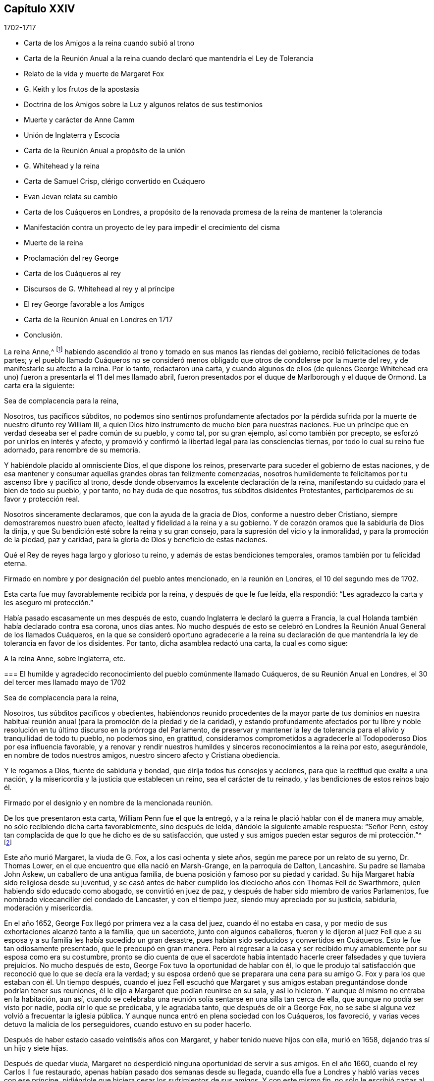 == Capítulo XXIV

[.section-date]
1702-1717

[.chapter-synopsis]
* Carta de los Amigos a la reina cuando subió al trono
* Carta de la Reunión Anual a la reina cuando declaró que mantendría el Ley de Tolerancia
* Relato de la vida y muerte de Margaret Fox
* G. Keith y los frutos de la apostasía
* Doctrina de los Amigos sobre la Luz y algunos relatos de sus testimonios
* Muerte y carácter de Anne Camm
* Unión de Inglaterra y Escocia
* Carta de la Reunión Anual a propósito de la unión
* G. Whitehead y la reina
* Carta de Samuel Crisp, clérigo convertido en Cuáquero
* Evan Jevan relata su cambio
* Carta de los Cuáqueros en Londres, a propósito de la renovada promesa de la reina de mantener la tolerancia
* Manifestación contra un proyecto de ley para impedir el crecimiento del cisma
* Muerte de la reina
* Proclamación del rey George
* Carta de los Cuáqueros al rey
* Discursos de G. Whitehead al rey y al príncipe
* El rey George favorable a los Amigos
* Carta de la Reunión Anual en Londres en 1717
* Conclusión.

La reina Anne,^
footnote:[La reina Anne, (1665-1714), hija de James II y hermana menor de la reina Mary,
fue reina de Inglaterra, Escocia e Irlanda del 8 de marzo de 1702 a 1 de agosto de 1714.]
habiendo ascendido al trono y tomado en sus manos las riendas del gobierno,
recibió felicitaciones de todas partes;
y el pueblo llamado Cuáqueros no se consideró menos obligado
que otros de condolerse por la muerte del rey,
y de manifestarle su afecto a la reina.
Por lo tanto, redactaron una carta,
y cuando algunos de ellos (de quienes George Whitehead era
uno) fueron a presentarla el 11 del mes llamado abril,
fueron presentados por el duque de Marlborough y el duque de Ormond.
La carta era la siguiente:

[.embedded-content-document.address]
--

[.salutation]
Sea de complacencia para la reina,

Nosotros, tus pacíficos súbditos,
no podemos sino sentirnos profundamente afectados por la pérdida
sufrida por la muerte de nuestro difunto rey William III,
a quien Dios hizo instrumento de mucho bien para nuestras naciones.
Fue un príncipe que en verdad deseaba ser el padre común de su pueblo, y como tal,
por su gran ejemplo, así como también por precepto,
se esforzó por unirlos en interés y afecto,
y promovió y confirmó la libertad legal para las consciencias tiernas,
por todo lo cual su reino fue adornado, para renombre de su memoria.

Y habiéndole placido al omnisciente Dios, el que dispone los reinos,
preservarte para suceder el gobierno de estas naciones,
y de esa mantener y consumar aquellas grandes obras tan felizmente comenzadas,
nosotros humildemente te felicitamos por tu ascenso libre y pacífico al trono,
desde donde observamos la excelente declaración de la reina,
manifestando su cuidado para el bien de todo su pueblo, y por tanto,
no hay duda de que nosotros, tus súbditos disidentes Protestantes,
participaremos de su favor y protección real.

Nosotros sinceramente declaramos, que con la ayuda de la gracia de Dios,
conforme a nuestro deber Cristiano, siempre demostraremos nuestro buen afecto,
lealtad y fidelidad a la reina y a su gobierno.
Y de corazón oramos que la sabiduría de Dios la dirija,
y que Su bendición esté sobre la reina y su gran consejo,
para la supresión del vicio y la inmoralidad, y para la promoción de la piedad,
paz y caridad, para la gloria de Dios y beneficio de estas naciones.

Qué el Rey de reyes haga largo y glorioso tu reino,
y además de estas bendiciones temporales, oramos también por tu felicidad eterna.

[.signed-section-signature]
Firmado en nombre y por designación del pueblo antes mencionado,
en la reunión en Londres, el 10 del segundo mes de 1702.

--

Esta carta fue muy favorablemente recibida por la reina, y después de que le fue leída,
ella respondió: "`Les agradezco la carta y les aseguro mi protección.`"

Había pasado escasamente un mes después de esto,
cuando Inglaterra le declaró la guerra a Francia,
la cual Holanda también había declarado contra esa corona, unos días antes.
No mucho después de esto se celebró en Londres la
Reunión Anual General de los llamados Cuáqueros,
en la que se consideró oportuno agradecerle a la reina su declaración
de que mantendría la ley de tolerancia en favor de los disidentes.
Por tanto, dicha asamblea redactó una carta, la cual es como sigue:

[.embedded-content-document.address]
--

[.letter-heading]
A la reina Anne, sobre Inglaterra, etc.

[.blurb]
=== El humilde y agradecido reconocimiento del pueblo comúnmente llamado Cuáqueros, de su Reunión Anual en Londres, el 30 del tercer mes llamado mayo de 1702

[.salutation]
Sea de complacencia para la reina,

Nosotros, tus súbditos pacíficos y obedientes,
habiéndonos reunido procedentes de la mayor parte de tus dominios en nuestra
habitual reunión anual (para la promoción de la piedad y de la caridad),
y estando profundamente afectados por tu libre y noble resolución
en tu último discurso en la prórroga del Parlamento,
de preservar y mantener la ley de tolerancia para
el alivio y tranquilidad de todo tu pueblo,
no podemos sino, en gratitud,
considerarnos comprometidos a agradecerle al Todopoderoso Dios por esa influencia favorable,
y a renovar y rendir nuestros humildes y sinceros reconocimientos a la reina por esto,
asegurándole, en nombre de todos nuestros amigos,
nuestro sincero afecto y Cristiana obediencia.

Y le rogamos a Dios, fuente de sabiduría y bondad,
que dirija todos tus consejos y acciones, para que la rectitud que exalta a una nación,
y la misericordia y la justicia que establecen un reino, sea el carácter de tu reinado,
y las bendiciones de estos reinos bajo él.

[.signed-section-signature]
Firmado por el designio y en nombre de la mencionada reunión.

--

De los que presentaron esta carta, William Penn fue el que la entregó,
y a la reina le plació hablar con él de manera muy amable,
no sólo recibiendo dicha carta favorablemente, sino después de leída,
dándole la siguiente amable respuesta: "`Señor Penn,
estoy tan complacida de que lo que he dicho es de su satisfacción,
que usted y sus amigos pueden estar seguros de mi protección.`"^
footnote:[Según el Registro,
esto parece ser más la sustancia que las palabras exactas de la respuesta.]

Este año murió Margaret, la viuda de G. Fox, a los casi ochenta y siete años,
según me parece por un relato de su yerno, Dr. Thomas Lower,
en el que encuentro que ella nació en Marsh-Grange, en la parroquia de Dalton,
Lancashire.
Su padre se llamaba John Askew, un caballero de una antigua familia,
de buena posición y famoso por su piedad y caridad.
Su hija Margaret había sido religiosa desde su juventud,
y se casó antes de haber cumplido los dieciocho años con Thomas Fell de Swarthmore,
quien habiendo sido educado como abogado, se convirtió en juez de paz,
y después de haber sido miembro de varios Parlamentos,
fue nombrado vicecanciller del condado de Lancaster, y con el tiempo juez,
siendo muy apreciado por su justicia, sabiduría, moderación y misericordia.

En el año 1652, George Fox llegó por primera vez a la casa del juez,
cuando él no estaba en casa, y por medio de sus exhortaciones alcanzó tanto a la familia,
que un sacerdote, junto con algunos caballeros,
fueron y le dijeron al juez Fell que a su esposa
y a su familia les había sucedido un gran desastre,
pues habían sido seducidos y convertidos en Cuáqueros.
Esto le fue tan odiosamente presentado, que le preocupó en gran manera.
Pero al regresar a la casa y ser recibido muy amablemente
por su esposa como era su costumbre,
pronto se dio cuenta de que el sacerdote había intentado
hacerle creer falsedades y que tuviera prejuicios.
No mucho después de esto, George Fox tuvo la oportunidad de hablar con él,
lo que le produjo tal satisfacción que reconoció que lo que se decía era la verdad;
y su esposa ordenó que se preparara una cena para su amigo
G+++.+++ Fox y para los que estaban con él. Un tiempo después,
cuando el juez Fell escuchó que Margaret y sus amigos
estaban preguntándose donde podrían tener sus reuniones,
él le dijo a Margaret que podían reunirse en su sala, y así lo hicieron.
Y aunque él mismo no entraba en la habitación, aun así,
cuando se celebraba una reunión solía sentarse en una silla tan cerca de ella,
que aunque no podía ser visto por nadie, podía oír lo que se predicaba,
y le agradaba tanto, que después de oír a George Fox,
no se sabe si alguna vez volvió a frecuentar la iglesia pública.
Y aunque nunca entró en plena sociedad con los Cuáqueros, los favoreció,
y varias veces detuvo la malicia de los perseguidores, cuando estuvo en su poder hacerlo.

Después de haber estado casado veintiséis años con Margaret,
y haber tenido nueve hijos con ella, murió en 1658,
dejando tras sí un hijo y siete hijas.

Después de quedar viuda,
Margaret no desperdició ninguna oportunidad de servir a sus amigos.
En el año 1660, cuando el rey Carlos II fue restaurado,
apenas habían pasado dos semanas desde su llegada,
cuando ella fue a Londres y habló varias veces con ese príncipe,
pidiéndole que hiciera cesar los sufrimientos de sus amigos.
Y con este mismo fin, no sólo le escribió cartas al rey,
sino también a los duques de York y Gloucester, a la reina madre,
a la princesa de Orange y a la reina de Bohemia.
Y después de haber estado casi quince meses en Londres,
finalmente prevaleció sobre el rey,
de modo que sus amigos que estaban en prisión fueron
puestos en libertad por proclamación. Pero después,
cuando la persecución comenzó otra vez,
ella fue de nuevo a hablar con el rey y con el duque de York, en Hampton Court.
En el año 1664, por negarse a jurar,
fue confinada en el castillo de Lancaster y retenida por varios años;
porque debido a su gran servicio a la iglesia, era muy envidiada, así como George Fox,
con quien se casó unos once años después de la muerte de su primer esposo, el juez Fell.
Pero no mucho después de su matrimonio,
fue encarcelada de nuevo y continuó un año en la cárcel,
estando enferma la mayor parte del tiempo,
y después fue multada varias veces por predicar.

A los setenta años, habló por última vez con el rey;
pero ella no fue recibida tan favorablemente como antes,
porque él parecía un tanto enojado.
Por tanto,
ella le escribió y se quedó en Londres con la esperanza de recibir una respuesta;
pero el rey fue arrebatado sorpresivamente por la muerte.
Después de esto habló con el rey James y también le escribió. Y finalmente,
después de una vida laboriosa y piadosa, partió piadosamente a una edad avanzada,
como ya se ha dicho, habiendo pronunciado durante el tiempo de su enfermedad,
muchos excelentes dichos,
por los que parece que estaba preparada para la muerte y que anhelaba partir.
Ella fue una celosa predicadora, y también escribió mucho.
Entre otras de sus publicaciones estaba un libro titulado,
[.book-title]#The Call of the Jews out of Babylon,#^
footnote:[[.book-title]#El Llamado de los Judíos a Salir de Babilonia.#]
que dedicó al famoso Manasseh Ben Israel,
y (ya que sería responsable de ello ante Dios) le
encargó hacer que fuera leído entre sus hermanos.
Este libro, que William Ames tradujo al holandés,
también fue impreso en esa lengua mientras su primer esposo todavía estaba vivo.

El mismo año que ella murió, George Keith,
que entonces predicaba de un lado a otro según los obispos pensaban conveniente,
fue bajo las órdenes de ellos a Nueva Inglaterra, Nueva York y Pennsylvania,
porque parece que imaginaba que en esos lugares ganaría
muchos partidarios entre los Cuáqueros.
Pero se quedó muy corto en su objetivo, porque incluso en Pennsylvania,
donde muchos de los Bautistas anteriormente se habían puesto del lado de él,
en ese momento lo miraron con desdén y lo rechazaron por usar la sotana de clérigo;
y como les pareció que era un gran apóstata,
no tuvo posibilidad de entrar o de ser estimado ahí. Después de algún tiempo,
habiendo regresado a Inglaterra, se ganaba la vida en la parroquia de Edburton,
en Sussex, por unas 120£ al año. Ahora bien,
aunque los Episcopales parecían tener grandes expectativas
de que Keith suprimiría la doctrina de los Cuáqueros,
aun así, todos sus esfuerzos resultaron vanos.
Porque sin importar lo que algunos puedan pensar,
es cierto y se desprende claramente de esta historia,
que ellos se convirtieron en un gran pueblo, de una manera muy extraordinaria,
y que todos los proyectos e intentos de desarraigarlos
fueron anulados y quedaron en nada.
Y es a partir de esta consideración, según creo,
que muchos de los llamados Cuáqueros en su predicación
pronunciaban estas palabras de Balaam:
"`Porque contra Jacob no hay agüero, ni adivinación contra Israel,`"^
footnote:[Números 23:23]
como yo mismo he oído muchas veces.
Al fin,
la fuerza y el poder de sus violentos opositores fueron
quebrantados por el favor del rey William III;
y su sucesora, la reina Anne,
ha confirmado favorablemente la libertad de consciencia y adoración
que les fue concedida a los Cuáqueros por la ley del Parlamento.
Por tanto, ahora podemos mirarlos como un pueblo libre,
y como una sociedad tolerada por la autoridad suprema; y así,
yo podría terminar esta historia ahora, en cuanto al significado del título.

Pero antes de concluir, tengo la intención de decir algo concerniente a su doctrina,
de la cual se ha hecho mención varias veces en esta obra, a saber:
Que su principal principio,
en el que difieren de la generalidad de las sociedades Cristianas modernas es,
que todo hombre es alumbrado con una medida de la luz Divina, según el evangelista Juan,
que en el primer capítulo,
hablando de Cristo--como Aquel que era desde la eternidad
con el Padre--lo llama la Palabra,
y dice que la Palabra era Dios, que todas las cosas fueron hechas por Él,
que en Él estaba la vida y que la vida era la luz de los hombres.
El evangelista dice de Juan el Bautista, quien fue enviado por Dios,
que él no era la luz, sino que había sido enviado para dar testimonio de esa luz;
y que esa era la luz verdadera que "`alumbra a todo hombre que viene al mundo.`"
De esto se desprende que los Cuáqueros no han acuñado una frase nueva,
sino que han hecho uso únicamente de las palabras expresas de las Sagradas Escrituras.
No ignoro que durante la gran apostasía,
la gente en general no haya entendido esto claramente; sin embargo,
esto no debe parecer extraño, porque el evangelista expresamente dice:
"`La luz en las tinieblas resplandece, mas las tinieblas no la comprendieron.`"
Pero para aclarar esta doctrina un poco más, puede servir de información,
que los Cuáqueros creen que esta luz es la misma que el apóstol Pablo llama,
"`la gracia de Dios que trae salvación y se ha manifestado
a todos los hombres;`" y con respecto a su operación dice:
"`enseñándonos que, renunciando a la impiedad y a las concupiscencias mundanas,
vivamos en este presente mundo, sobria, justa y piadosamente.`"^
footnote:[Tito 2:11-12]

Lo anterior se menciona brevemente en relación con
los diversos nombres de esta luz divina.
Y ahora, para que quede más claro lo que significa esta frase:
"`Presten atención a la Luz,`" nosotros entendemos,
que cada uno debe tener en cuenta el consejo de la luz en su alma,
y así aprender a temer a Dios, a odiar el orgullo, la arrogancia y todo mal camino;
lo cual engendrará en nosotros tal temor reverencial hacia Dios,
que no nos atreveremos a hacer nada que sepamos con
certeza que le desagradará a Él. Esto,
efectivamente, es el primer paso a la piedad; por eso,
tanto David como Salomón dijeron que el temor de Dios era el principio de la sabiduría;
es decir, el temor que se le debe a Él,
acompañado de prudencia y precaución. Y en la medida que perseveramos en este temor,
somos enseñados y capacitados para servirle al Señor con
santidad y justicia todos los días de nuestras vidas.

Pero, en vista de que sólo podemos hacer esto por la gracia de Dios,
es absolutamente necesario que le prestemos atención a ella;
y por eso debemos pedirle a Dios continuamente Su ayuda.
Pero esto me lleva a otro punto,
sobre el cual la gente generalmente tiene fuertes conceptos;
porque todo tipo de Cristiano concuerda en que nosotros debemos orar a menudo a Dios,
pero muchos se equivocan grandemente en la forma y naturaleza de la oración.
Porque algunos creen que cumplen con este deber de orar a Dios,
cuando por las mañanas y por las noches, y en otros momentos determinados del día,
repiten o recitan algunas formas de oración,
y no parecen considerar que los hombres deben "`orar siempre, y no desmayar.`"^
footnote:[Lucas 18:1]
Y que el apóstol Pablo exhorta a "`orad sin cesar.`"^
footnote:[1 Tesalonicenses 5:17]
Y él mismo explica qué significa esto con estas palabras:
"`Orando en todo tiempo con toda oración y súplica en el Espíritu;`"^
footnote:[Efesios 6:18]
lo cual claramente muestra que esta oración no consiste
en una continua repetición de palabras,
sino en respiraciones piadosas y devotas a Dios,
elevadas en el alma por el Espíritu de Cristo,
rogándole que nos guarde siempre en Su temor y consejo,
ya que tenemos constante necesidad de Su apoyo.
Y así, orando con fe, recibimos respuesta a nuestras respiraciones en alguna medida,
aunque no siempre tan pronto como deseamos.
Pero no debemos desmayar,
y nuestra oración debe ser de una sincera creencia y respiración del corazón;
de lo contrario, oramos mal y no recibimos,
en conformidad con lo dicho por el apóstol Santiago: "`Pedís, y no recibís,
porque pedís mal.`"^
footnote:[Santiago 4:3]

Pero, ¡oh,
qué artimañas y engaños han sido inventados por el enemigo del alma del hombre,
para mantenerlo alejado de este continuo estado de
oración!--aunque Cristo dice muy expresamente:
"`Velad y orad, para que no entréis en tentación;`"^
footnote:[Mateo 26:41; Marcos 14:38]
y "`Lo que a vosotros digo, a todos lo digo: Velad.`"^
footnote:[Marcos 13:37]
Y con respecto a la instrucción que podemos cosechar de estas palabras,
Él no implica una continua vigilia externa sin dormir,
sino una vigilancia de la mente que Salomón recomienda con estas palabras:
"`Con toda diligencia guarda tu corazón.`"^
footnote:[Proverbios 4:23, LBLA]
Ahora bien,
aunque nuestra constitución no nos permite una incesante
continuidad en el más profundo retiro mental,
aun así es cierto, que cuánto más fervientemente volvemos nuestras mentes a Dios,
más son guardadas del mal.
Y el hombre que persevera en este ejercicio piadoso,
está en menos peligro de caer en el orgullo espiritual,
ya que encuentra que su preservación está en la verdadera
humildad y en la continua dependencia en Dios.
Y si en algún momento se separa de ahí, y se considera suficientemente a salvo,
y que ya no necesita caminar prudentemente en el temor como hizo alguna vez,
entonces ya está atrapado y se ha desviado en alguna medida de su Guía espiritual;
es decir, se ha salido de aquello que le mostraba sus transgresiones,
y lo afligía mientras estaba en el mal camino.
Y esta es "`la manifestación del Espíritu,`" que
el apóstol dice "`le es dada a cada uno para provecho.`"^
footnote:[1 Corintios 12:7]

Ahora bien,
llamar a este don o principio--que reprende a los hombres por el mal y consecuentemente
lo descubre--"`Luz,`" no conlleva ningún absurdo,
especialmente si consideramos que este nombre a menudo
se encuentra en los escritos sagrados.
Las malas acciones son llamadas por el apóstol "`obras de las tinieblas,`" y dice:
"`Pero todas las cosas que son reprobadas, son hechas manifiestas por la luz,
porque lo que manifiesta todo, es la luz.`"^
footnote:[Efesios 5:13 RVG]
Por lo que claramente parece, que los Cuáqueros no han acuñado una nueva frase,
sino únicamente seguido el lenguaje de las Escrituras.
Y que ellos no son el único pueblo que ha declarado esta luz,
podría ser probado a partir de muchos otros autores de gran estima, si se requiriera.

En cuanto a los juramentos, ellos juzgan ilícito prestar juramento;
y la razón puede verse abundantemente en esta historia a partir de una multitud de ejemplos.

También creen que hacer la guerra es inconsistente con el Cristianismo puro,
y estiman que los seguidores de Cristo son conducidos por Su precepto,
"`volverán sus espadas en rejas de arado,
y sus lanzas en hoces...ni se adiestrarán más para la guerra,`" según
la predicción del profeta en Isaías 2:4. Cristo el autor de nuestra fe,
a quien se nos manda mirar, expresamente dice: "`Mi reino no es de este mundo;
si mi reino fuera de este mundo, mis servidores pelearían.`" Y el apóstol, en Santiago 4,
nos da a entender que las guerras y pleitos vienen de las pasiones.
Y ellos creen que al recibir el Espíritu de Cristo en sus almas,
y ser completamente guiados por Él, la enemistad y las pasiones,
raíz de las guerras y los pleitos, llegan a ser destruidas y permanece Su amor,
por el cual ellos no sólo se aman unos a otros sinceramente,
sino que también pueden amar a sus enemigos y orar por ellos,
así como también por los que los odian y persiguen por Su nombre,
no devolviendo mal por mal, sino bien por mal.
Y ellos creen que este es el espíritu del Cordero que prevalecerá y que debe vencer,
y por lo tanto, juzgan que no es lícito hacer la guerra.
Y creen que en estas creencias sinceras,
pueden ser tolerados con toda seguridad por cualquier gobierno civil,
no sólo porque están dispuestos y preparados para pagar los impuestos al César,
sino también porque aunque no pueden pelear _por_ el gobierno,
tampoco pueden pelear _contra_ él.

En cuanto a la espada de la magistratura,
ellos en ninguna forma afirman que sea ilícito que los Cristianos sean magistrados;
porque decirlo implicaría que los magistrados no pueden ser verdaderos Cristianos;
a quienes ellos verdaderamente honran, sabiendo que la magistratura es ordenanza de Dios.
Pero aunque ellos creen que este oficio es consistente con la religión Cristiana,
por lo general piensan que es más seguro para ellos no buscarlo.

No consideran que los diezmos a los sacerdotes sean la manutención del evangelio,
dado que nuestro Salvador les dijo en términos expresos a Sus discípulos:
"`De gracia recibisteis, dad de gracia.`"
Sin embargo,
ellos no extienden esto al punto de prohibirles a los que han impartido sus dones espirituales,
recibir dones temporales si están en la necesidad de ello,
siempre que tal manutención del ministro del evangelio sea libre y no forzado;
y que además, no consista en un salario fijo,
que convierta el ministerio del evangelio en una forma de ganarse la vida.
Consideran que esto está muy por debajo de la dignidad del oficio ministerial,
el cual debe ser realizado puramente por amor a Dios y a nuestro prójimo,
y no con algún interés de ganancia secular.

La forma ordinaria de mostrar respeto u honor
en la conducta común es algo de lo que ellos también tienen escrúpulos;
porque creen que darles la misma señal externa de
respeto a los hombres que le es dada a Dios,
es decir, descubrirse la cabeza (sin ninguna buena razón), es inapropiado.
Ellos estiman de la misma manera el dar títulos aduladores de honor,
ya que Cristo reprendió muy severamente los saludos
en las plazas y ser llamados por los hombres Rabí,
Rabí, diciéndoles:
"`No se llamen Rabí;`" cuyo título de aquella época puede ser comparado
con los títulos modernos de "`maestro,`" o "`señor.`" Por tanto,
Cristo también dice: "`¿Cómo pueden creer, cuando reciben gloria los unos de los otros?`"
Sin embargo, ellos limitan esto únicamente a la conversación común entre iguales;
porque un sirviente puede llamar a su amo por ese título,
y los súbditos pueden referirse a los magistrados por el título de su oficio.
Estos títulos honoríficos pueden decirse conforme a la verdad,
mientras que los otros no son más que mera adulación,
inventada para gratificar y reverenciar el orgullo de los hombres.
Además, también creen que es inconsistente con la verdadera sobriedad de un Cristiano,
llamarse a sí mismo "`su humilde servidor,`" etc.,
ante alguien que no tiene un verdadero señorío sobre él;
porque creen que no es posible ser demasiado cautelosos al hablar,
dado que nuestro Salvador dice: "`De toda palabra ociosa que hablen los hombres,
de ella darán cuenta en el día del juicio.`"
También declinan la moda común de los saludos,
pensando que es más seguro no imitar en esto la costumbre común. En cambio,
encuentran más afín con la sencillez del Cristianismo,
saludarse unos a otros dándose la mano,
o por medio de otras atenciones inocentes e inofensivas,
que son señales de amistad y respeto,
y que pueden ser mostradas sin darle al hombre lo que le pertenece a Dios.

Así como los Cuáqueros testifican en contra de los saludos comunes y vanos,
así también están en contra de los juegos de azar, de obras de teatro tontas, de bromas,
de todas las recreaciones pecaminosas y sin provecho, y de beber proponiendo brindis,
todo lo cual creen que es contrario a la exhortación del apóstol: "`Si, pues,
coméis o bebéis, o hacéis otra cosa, hacedlo todo para la gloria de Dios.`"

También se apartan de la forma común en su método de matrimonio,
porque no encuentran en el Antiguo Testamento,
que la unión de una pareja en matrimonio haya sido el oficio de un sacerdote;
ni que en el evangelio haya habido un predicador entre los Cristianos nombrado para eso.
Por tanto, es costumbre de ellos,
que cuando alguno tiene la intención de contraer matrimonio,
primero debe obtener el consentimiento de los padres o cuidadores;
luego debe informar a las respectivas reuniones de hombres y mujeres su intención;
y después de una debida indagación, y de que todas las cosas parecen claras,
en una reunión pública solemnemente se toman uno al otro en matrimonio,
con la promesa de amor y fidelidad, y de no dejarse antes de que la muerte los separe.
Luego se redacta un certificado de esta unión,
mencionando los nombres y distinciones de las personas así unidas,
el cual es primero firmado por ellas mismas,
y luego es firmado por los que están presentes como testigos.

En el entierro de sus muertos,
ellos mantienen en mente el recato y se esfuerzan por evitar toda pompa.
Entre ellos no se aprueba el uso de una vestimenta o hábito en particular como duelo,
porque creen que el duelo que es lícito,
puede ser mostrado suficientemente al mundo por medio
de un comportamiento modesto y sobrio.

En cuanto al bautismo en agua y la cena externa,
aunque ellos no usan las señales externas,
que testifican de Cristo como la sustancia que ha venido,
aun así no juzgan a otros que las usan consciente y devotamente.
No niegan que el bautismo en agua fuera usado por algunos en la iglesia primitiva;
pero consideremos a quiénes se les administraba, es decir,
a los que venían de los judíos o de los gentiles a la sociedad Cristiana.
Y el bautismo era tanto una ceremonia judía como la circuncisión,
porque según el relato de Maimónides,^
footnote:[Moisés ben Maimón, comúnmente conocido como Maimónides,
fue un conocido filósofo judío de la Edad Media.
Véase Vid.
John Leusdcn Philog.
Hebrseo-mixt, Dissertat.
xxi. de Proselyt.
Sect. 1. pag. mihi 144.]
un gentil que deseaba ser recibido en el pacto de los judíos,
tuvo que ser bautizado además de circuncidado, con lo cual se convirtió en un prosélito.
A partir de lo cual se desprende evidentemente,
que el bautismo no reemplazó la circuncisión,
como a menudo se ha insistido para persuadir al ignorante.
No obstante, en el tiempo de los apóstoles,
para hacer de uno un verdadero y real miembro de la iglesia de Dios,
se requería el bautismo del Espíritu como lo principal;
lo que hizo a Juan el Bautista decir:
"`Yo a la verdad os bautizo en agua para arrepentimiento;
pero el que viene tras mí os bautizará en Espíritu Santo y fuego.`"^
footnote:[Mateo 3:11]
Y el apóstol Pedro señala que "`el bautismo que ahora corresponde nos salva,
no quitando las inmundicias de la carne,
sino como testimonio de una buena conciencia delante de Dios.`"^
footnote:[1 Pedro 3:21]
Este fue el bautismo del que Dios, a través del profeta Ezequiel,
habló con respecto a Israel: "`Y yo os tomaré de las naciones,
y os recogeré de todas las tierras,
y os traeré a vuestro país. Esparciré sobre vosotros agua limpia,
y seréis limpiados de todas vuestras inmundicias,`" etc.

Es una objeción común, que Cristo mismo fue bautizado con agua,
y que a nosotros se nos requiere seguir Sus pisadas.
Pero considérese que Él también fue circuncidado,
aunque ni lo uno ni lo otro era necesario para Su propio perfeccionamiento;
pero fue hecho por nuestra causa,
para mostrarnos que nuestros corazones deben ser circuncidados, es decir,
deben ser separados de todas las malas y carnales inclinaciones y lujurias.
Y por el bautismo que Él permitió que le fuera administrado,
se nos indica que nosotros debemos ser bautizados con Su bautismo espiritual.
Y si se objeta que Cristo le dijo a Nicodemo: "`De cierto, de cierto te digo,
que el que no naciere de agua y del Espíritu,
no puede entrar en el reino de Dios;`" se puede responder,
que si esto se entiende como una referencia al agua externa,
la consecuencia será que el bautismo con agua es de tan absoluta necesidad,
que si alguien fuera privado de él, sería excluido del cielo; lo cual,
aunque es una doctrina que creen los papistas, creo que pocos Protestantes lo dirán;
ni siquiera Juan Calvino^
footnote:[Vid. Calvino, Epist. 184. and 229.]
era de esa opinión. También es digno de considerar, que Juan el Bautista dijo,
que Cristo bautizaría con fuego; por lo que se desprende que tanto el agua como el fuego,
como referencias al bautismo, son expresiones metafóricas;
porque ambas sirven para limpiar y purificar, aunque de diferente manera.

Ahora bien, aunque algunos bautizaron con agua, aun así debe considerarse,
que si el mandamiento de Cristo a Sus discípulos: "`Id, y enseñad a todas las naciones,
bautizándoles en el +++[+++Gr. dentro del]
nombre del Padre, y del Hijo,
y del Espíritu Santo,`" hubiera estado totalmente relacionado con el bautismo con agua,
habría sido muy extraño que Pablo, aquel eminente apóstol de los gentiles,
no se creyera comisionado para administrar dicho bautismo.
Porque aunque consideraba que no era inferior en nada a los más eminentes apóstoles,
también dice en términos expresos: "`Pues no me envió Cristo a bautizar,
sino a predicar el evangelio.
Doy gracias a Dios de que a ninguno de vosotros he bautizado, sino a Crispo y a Gayo,
etc.`"
Y sin embargo dice que hay "`un Señor, una fe,
un bautismo,`" el cual era el bautismo del Espíritu.
El mismo apóstol dice también: "`Porque todos los que habéis sido bautizados en Cristo,
de Cristo estáis revestidos;`" y esto no puede tener relación con el bautismo con agua,
porque muchos que han recibido el bautismo externo, nunca se han revestido de Cristo,
ni se han conformado a Su imagen.

A esto se puede añadir, que si el mandamiento de bautizar en Mateo 28:19,
se ceñía literalmente a bautizar con agua, entonces,
¿por qué no se entienden como igualmente literales las palabras de nuestro
Salvador cuando le habla a Pedro acerca del lavamiento de pies:
"`Si no te lavare, no tendrás parte conmigo;`" y a Sus discípulos: "`Pues si yo,
el Señor y el Maestro, he lavado vuestros pies,
vosotros también debéis lavaros los pies los unos a los
otros`"? Mucho más podría ser dicho de este tema,
pero dado que Robert Barclay ha tratado este asunto ampliamente,
el lector puede referirse a su [.book-title]#Apología de la Verdadera Teología Cristiana.#

Con respecto a la cena externa, se puede decir con verdad,
que esa fue la Pascua que Cristo guardó al comer el cordero pascual;
que era igualmente una ceremonia judaica,
la que casi todos los Cristianos toman ahora como una figura o sombra.
Pero el uso moderno de la cena externa en memoria de los sufrimientos de Cristo,
¿no es también una figura de Su cena espiritual con el alma?
¿No parece absurdo que una figura o sombra sea el cumplimiento de otra?
La pascua no era la evocación de otra señal que estaba por venir,
sino el recordatorio de la muerte del primogénito en Egipto,
y de la preservación de Israel y de sus primogénitos.
Además, encontramos que los apóstoles, "`partiendo el pan en las casas,
comían juntos con alegría y sencillez de corazón;`" lo cual implica una comida habitual.

Y ciertamente,
hacen bien los que en sus comidas recuerdan diariamente a Cristo y sus sufrimientos,
porque de la cena espiritual, que es lo requerido,
debe ser partícipe todo verdadero Cristiano; y esto no va a suceder, a menos que,
estando atentos, le abramos la puerta de nuestros corazones a Cristo y lo dejemos entrar.
Consideremos también, que al igual que el cuerpo, el alma necesita comida todos los días,
y que si se priva de ella, desfallecerá,
languidecerá y llegará a ser incapaz de hacer el bien; y es por eso,
que nuestro Señor les recomendó a Sus discípulos orar por el pan de cada día. Ahora bien,
que esto tenía relación principalmente con el maná espiritual,
el pan que desciende del cielo, se desprende del dicho de Cristo: "`Trabajad,
no por la comida que perece, sino por la comida que a vida eterna permanece.`"
Además de esto, el apóstol nos dice, que "`el reino de Dios no es comida ni bebida,
sino justicia, paz y gozo en el Espíritu Santo.`"
Y el autor de Hebreos dice: "`Porque buena cosa es afirmar el corazón con la gracia,
no con viandas, que nunca aprovecharon a los que se han ocupado de ellas.`"

Todo esto al ser debidamente considerado por los llamados Cuáqueros,
les ha impedido el uso de esas ceremonias.
Porque el hombre que a través de la gracia ha llegado a ser verdaderamente espiritual,
no tiene necesidad de ceremonias o medios externos de los cuales depender,
sino que se siente animado a confiar en la gracia
divina interna y a depender sólo de Dios,
caminando continuamente en reverente vigilancia delante de Él. Y así,
aferrándose a las enseñanzas directas de Cristo en su corazón,
se acerca confiadamente al trono de la gracia,
y con plena certidumbre de fe se hace partícipe de la salvación.

Pero dejo este asunto para decir algo también con
respecto a la manera de adoración de los Cuáqueros.
Es usual entre ellos cuando se reúnen en sus asambleas,
pasar algún tiempo en devoto silencio y retiro de mente,
internamente orando con respiraciones puras a Dios,
lo cual ellos generalmente llaman esperar en el Señor. Y si bajo este ejercicio espiritual
alguno se siente movido por Dios a decir algo a modo de doctrina o exhortación,
lo hace, y a veces más de uno, pero siempre ordenadamente, uno tras otro.
Y parece que esto era habitual en la iglesia apostólica primitiva, por lo que dice Pablo:
"`Y si algo le fuere revelado a otro que estuviere sentado, calle el primero.
Porque podéis profetizar todos uno por uno.`"^
footnote:[1 Corintios 14:30-31]
Y el mismo apóstol explica lo que significa profetizar bajo el nuevo pacto,
con estas palabras: "`Pero el que profetiza habla a los hombres para edificación,
exhortación y consolación.`"^
footnote:[1 Corintios 14:3]
Sin embargo, que nadie piense que esta libertad de hablar es tan ilimitada,
que cualquiera que tiene la capacidad de decir algo puede hacerlo libremente en la congregación,
porque el que hable ahí, por supuesto, también deberá tener una vida buena, honesta,
santa y sana en doctrina.
Y si con el paso del tiempo,
la persona encuentra en sí misma una carga del Señor de viajar en el ministerio,
y desea un certificado de su solidez en doctrina y vida ordenada,
puede adquirirlo de la congregación donde reside.
Y en definitiva, el predicador mismo debe haber experimentado la obra de santificación,
antes de estar calificado para instruir a otros en el camino de ella;
porque un mero conocimiento cerebral no puede hacer esto eficazmente.
A veces en sus reuniones hay una oración pública antes de predicar,
y la predicación a menudo concluye con una oración.

Ahora bien, la predicación entre ellos no se limita únicamente al sexo masculino,
como sí sucede entre otros;
porque ellos creen que las mujeres a quienes el Señor ha dotado para el ministerio evangélico,
pueden ejercitar sus dones entre ellos para la edificación;
porque ¿quién se atreverá a decirle al Señor: "`Qué haces,`"^
footnote:[Daniel 4:35]
cuando Él, por medio de Su apóstol, ha dicho: "`No apaguéis al Espíritu`"?^
footnote:[1 Tesalonicenses 5:19]
Ellos no ignoran que el mismo apóstol les dijo a los de Corinto:
"`Vuestras mujeres callen en las iglesias.`"
Ahora, la palabra "`vuestras`" parece llevar aquí un énfasis junto con ella,
siendo aplicable principalmente a las mujeres corintias; pero no insisto en esto.
Sin embargo, parece por lo que sigue,
que esta amonestación se hace con respecto a las mujeres que todavía están en ignorancia,
ya que se dice: "`Si quieren aprender alguna cosa,`" es decir,
si quieren ser más instruidas con respecto a algún punto doctrinal:
"`Pregunten en casa a sus maridos.`"
Por lo que, este dicho parece tener relación con las mujeres,
que ya fuera por indiscreción o curiosidad,
o a partir de un deseo de ser vistas como personas que tienen algo que decir,
hacían preguntas a toda la iglesia, y por esto causaban más confusión que edificación:
"`Porque vergonzoso es que +++[+++tal]
mujer hable en la iglesia;`" y el precepto del apóstol es:
"`Pero hágase todo decentemente y con orden.`"
Además, debe considerarse que estas palabras:
"`Vuestras mujeres callen,`" hacen referencia también
a la sujeción que las mujeres deben a sus esposos,
porque ahí también se dice, que las mujeres "`estén sujetas a sus maridos.`"
Esto lo explica más el apóstol en una de sus epístolas a Timoteo, donde dice:
"`La mujer aprenda en silencio, con toda sujeción. Porque no permito a la mujer enseñar,
ni usurpar autoridad sobre el varón.`"

Ahora,
que el apóstol no les prohíbe absolutamente a las
mujeres hablar para la edificación de la iglesia,
se desprende de sus propias palabras cuando dice:
"`Mas toda mujer que ora o profetiza no cubierta su cabeza, deshonra su cabeza.`"
Aquí les da a las mujeres instrucción de cómo comportase cuando profetizan;
y qué quiere decir él con profetizar, lo explica en la misma epístola,
como ya ha sido mencionado, donde dice: "`Mas el que profetiza,
habla a los hombres para edificación, y exhortación,
y consolación;`" y que "`el que profetiza, edifica a la iglesia.`"
Porque aunque profetizar bajo el antiguo pacto a menudo
parece implicar una predicción de lo que estaba por venir,
también es cierto que los antiguos profetas eran predicadores;
y según el lenguaje del Nuevo Testamento,
es evidente que profetizar es principalmente predicar bajo la influencia del Espíritu.

Ahora podemos entender fácilmente, qué eran las cuatro hijas de Felipe,
quienes profetizaban;^
footnote:[Hechos 21:9]
y qué tipo de sierva de la iglesia era Febe;^
footnote:[Romanos 16:1]
y "`Trifena y a Trifosa, las cuales trabajan en el Señor;`" y "`Pérsida,
la cual ha trabajado mucho en el Señor.`"^
footnote:[Romanos 16:12]
Cuán significativamente llama el apóstol a Priscila y Aquila,
sus colaboradores en Cristo Jesús. Y en Filipenses 4:3 vemos
qué quiere decir con "`colaboradores`" en ese sentido,
donde habla de "`aquellas mujeres que trabajaron juntamente conmigo en el evangelio.`"
Habiendo considerado debidamente todo esto,
los llamados Cuáqueros piensan que es ilícito prohibir a las mujeres predicar
cuando el Señor las ha dotado y son de una vida y conducta piadosas;
ya que se ve suficientemente,
que en la iglesia primitiva ellas no estaban excluidas de ese servicio.
Y como en aquellos días, así en los nuestros,
se ha manifestado claramente que algunas mujeres piadosas
tienen un muy excelente don para la edificación de la iglesia.
Todo lo cual es para la gloria de Dios, quien no hace acepción de personas,
y se complace en usar instrumentos débiles para proclamar Su alabanza.

En cuanto a cantar las palabras de David en los Salmos,
como estas no se ajustan al estado y condición de las asambleas mixtas,
ellos no usan la manera acostumbrada y formal de cantar en las iglesias,
de lo cual no hay precepto ni precedente en el Nuevo Testamento.

Con respecto a la resurrección,
su creencia es ortodoxa y en concordancia con los testimonios de las Sagradas Escrituras;
pero debido a que ellos juzgan muy inapropiado decir que nosotros
resucitaremos con los mismos e idénticos cuerpos que tenemos ahora,
sus opositores los han acusado falsamente de negar la resurrección;
aunque creen plenamente este dicho del apóstol:
"`Si sólo en esta vida esperamos en Cristo,
somos los más miserables de todos los hombres.`"^
footnote:[1 Corintios 15:19]
Y en cuanto a las características de los cuerpos con los que resucitaremos, Pablo dice:
"`Se siembra cuerpo natural, resucitará cuerpo espiritual.`"^
footnote:[1 Corintios 15:44]
"`Mas,`" dice el mismo apóstol, "`nuestra ciudadanía está en el cielo,
de donde también esperamos al Salvador, el Señor Jesucristo;
el cual transformará nuestro cuerpo vil, para que sea semejante a su cuerpo glorioso,
según el poder con el cual puede también sujetar a sí todas las cosas.`"^
footnote:[Filipenses 3:21]
Por lo tanto,
ellos han considerado más seguro no tratar de determinar con qué tipo de cuerpos resucitaremos,
siempre que tengamos la firme creencia de que habrá una resurrección de los muertos.
Porque de tal determinación se pueden levantar muchas dificultades,
que de otro modo se evitan; y por eso, ellos también les han dicho a sus antagonistas:
"`La resurrección de Cristo es, en efecto, un argumento para nuestra resurrección,
pero ¿será válido argumentar a partir de esto,
que porque el cuerpo de Cristo (que estaba libre de pecado y no
se corrompió en la tumba) resucitó igual al que fue sepultado;
entonces nuestros cuerpos, que admiten corrupción,
deben también resucitar iguales a los sepultados?`"
No, porque al insistir rígidamente en este punto, caemos en muchas dificultades.
¿Quién se atrevería a decir,
que cuando las personas mueren y son sepultadas alrededor de los noventa años,
en la resurrección sus cuerpos serán los mismos decrépitos cuerpos que fueron sepultados?
¿O qué un niño no nacido que muere,
será resucitado con un cuerpo tan pequeño como el que tenía entonces?
Por tanto, para evitar semejantes disparates,
ellos piensan que es mejor no permitir que el ingenio humano se extienda demasiado,
muy especialmente porque el apóstol dice:
"`No sean altivos en su pensar;`" y le aconseja al
hombre que "`no tenga más alto concepto de sí,
que el que debe tener.`"

Ahora, en cuanto al gobierno de la iglesia,
tanto para velar por la conducta ordenada de los miembros, cuidar de los pobres,
viudas y huérfanos indigentes,
como para investigar los matrimonios celebrados entre ellos,
tienen reuniones específicas semanales, o cada dos semanas, o mensuales,
según el tamaño de las iglesias.
También tienen reuniones trimestrales en cada condado,
donde se presentan asuntos que no pueden resolverse bien en las reuniones específicas.
A estas reuniones no sólo llegan los ministros y ancianos,
sino también otros miembros que son conocidos por su conducta sobria;
y lo que se acuerda en ellas, se registra en un libro de la asamblea.
Además de estas reuniones, se celebra anualmente en Londres una asamblea general,
en la llamada Semana de Pentecostés;
no por alguna observación supersticiosa que tengan los Cuáqueros
por esa época más que por cualquier otro momento,
sino porque en esa época del año el alojamiento en general se acomoda mejor.

A esta reunión anual, que a veces se prolonga por cuatro, cinco o más días,
llegan los que son enviados de todas las iglesias de esta sociedad en el mundo,
para dar cuenta del estado de las iglesias particulares;
lo cual desde algunos lugares es hecho sólo por escrito.
Y de esta reunión anual es enviada una epístola general a todas las iglesias,
comúnmente impresa;
y a veces también son enviadas epístolas particulares a las respectivas iglesias.
De esta manera, cada año se puede saber en qué condición están las iglesias;
y en dicha epístola, se recomienda en general, una vida y conducta piadosas,
junto con el debido cuidado de la educación de los
niños. Y si en algún lugar los pobres tienen necesidad,
entonces sus necesidades son suplidas por otros que tienen en abundancia, o a veces,
por una colecta extraordinaria.

En cuanto al nombre por el que son distinguidos de las otras sociedades religiosas, es,
como es bien sabido,
"`Cuáqueros;`" pero ya que este nombre les fue dado
en escarnio (como ha sido dicho en su debido lugar),
ellos no lo asumen más que para ser distinguidos de otros;
pero el nombre por el que ellos se llaman entre sí es, Amigos.
Y en esto tienen el ejemplo de los Cristianos primitivos, como se ve en Hechos 27:3,
donde se dice que Julio trató a Pablo humanamente,
y "`le permitió que fuese a los amigos, para ser atendido por ellos.`"
Y en 3 Juan 14 leemos: "`Los amigos te saludan.
Saluda tú a los amigos por nombre.`"
Ahora, este nombre Amigos, es tan común entre los Cuáqueros en Inglaterra,
que otras sociedades también los conocen y a veces los llaman por ese nombre.

Según encuentro, en el año 1705, Anne, la esposa de Thomas Camm,
murió a edad muy avanzada;
y habiendo ya hecho mención de ella por el nombre Anne Audland,
diré algo más antes de describir su salida.
Era hija de Richard Newby, y nació en el año 1627 en la parroquia de Kendal,
en Westmoreland.
Fue bien educada, y cuando llegó a la madurez,
conversaba mucho con la gente más religiosa de la época.
Por el año 1650, se casó con John Audland, y a principios de 1652,
ambos fueron convencidos de la verdad que G. Fox predicaba;
y al siguiente año les comenzaron a predicar la misma doctrina a otros.

Por esto, al año siguiente, Anne fue enviada a prisión en el pueblo de Aukland,
en el condado de Durham,
donde tuvo oportunidad de hablarle a la gente a través de la ventana,
lo cual hizo de manera tan conmovedora, que varios fueron afectados con su testimonio.
Después de ser liberada, viajó por todo el país y tuvo un buen servicio,
pero no mucho después fue enviada a prisión de nuevo, acusada de haber blasfemado.
Por esta causa fue juzgada en Banbury, en Oxfordshire,
y la acusación redactada contra ella contenía el cargo de haber dicho:
"`Dios no vivió;`" cuando ella sólo había dicho que las palabras verdaderas
podrían ser una mentira en la boca de algunos que las dijeran,
alegando lo dicho por el profeta Jeremías: "`Y aunque digan: Vive Jehová;
ciertamente juran falsamente`" (Jeremías 5:2). El
juez ante el cual ella compareció se portó moderadamente,
observando cuán sabiamente respondía ella a sus preguntas con modesta
osadía. Algunos de los magistrados del tribunal que buscaban su destrucción,
percibieron que no podrían obtener su propósito (porque
se había divulgado que ella sería quemada),
por lo que se dispusieron a influir al jurado y a prejuiciarlo.
Esto tuvo el efecto de que la acusaran de un delito menor;
lo que hizo que uno de los presentes dijera:
"`Es ilegal acusarla de una cosa y condenarla de otra,`" ya que ellos
debían haberla declarado culpable o no culpable del asunto imputado en
la acusación. Aunque el juez se había conducido discretamente,
tenía deseos de complacer a los magistrados que eran enemigos de ella; y por eso,
ante su negativa de dar una fianza por buen comportamiento,
fue enviada a prisión de nuevo;
aunque se le oyó decir al juez que ella debió ser liberada.
La prisión a la que fue enviada era un lugar asqueroso, varios escalones bajo tierra;
al lado de lo que era una alcantarilla común, que a veces apestaba mucho,
y de la que salían ranas y sapos que se arrastraban hasta
su habitación. Allí fue retenida por casi ocho meses,
pero ella se mostraba contenta, estando persuadida de que sufría así por causa del Señor.

Su esposo John Audland, murió a principios del año 1664 como se ha dicho antes,
y dos años después ella se casó con Thomas Camm, también ministro del evangelio.
Vivió muy retirada, pasando mucho de su tiempo en soledad,
y ejercitándose casi todos los días en la lectura
de las Sagradas Escrituras y otros libros edificantes.
Su esposo sufrió un encarcelamiento de tres años en Kendal, y uno de casi seis en Appleby.
Por tal razón, llegó a estar muy familiarizada con las adversidades;
pero todo esto la animó a avanzar más en la verdadera piedad,
y se convirtió en una notable maestra en la iglesia,
al tener un extraordinario don para declarar la verdad.
Y sin embargo, era muy modesta y humilde, tanto,
que sin importar cuánto tuviera para declarar,
raramente se presentaba a predicar en grandes reuniones,
donde sabía que había hombres calificados para ese servicio;
y se afligía cuando percibía que algunas de su sexo se adelantaban en esas ocasiones.
Por tanto, ella les advertía que fueran cautelosas,
aunque no dejaba de alentar al bien a todas, y procuraba no apagar al Espíritu en nadie.
Así continuó,
en una vida virtuosa hasta el fin de sus días. Una vez se enfermó tanto en Bristol,
que se pensó que estaba al borde de la muerte.
Entonces exhortó a los que estaban a su lado a valorar su tiempo,
y a prepararse para sus propios finales, "`como Dios,`" dijo,
"`me ha inclinado a hacerlo, de modo que disfruto de una indecible paz aquí,
con la plena seguridad del reposo eterno y de la felicidad en el mundo venidero.`"

Ella, sin embargo, se recuperó de esa enfermedad; y cuando finalmente llegó su muerte,
que ocurrió en su lugar de habitación cerca de Kendal, no estaba menos preparada,
sino que dijo: "`Bendigo al Señor, estoy preparada para mi cambio.
Tengo plena seguridad de la salvación eterna y de la corona de gloria,
por medio de mi amado Señor y Salvador Jesucristo.`"
Pronunció muchas otras excelentes palabras durante el tiempo de su enfermedad;
y cuando se acercaba a su fin, algunos de sus amigos le preguntaron si los reconocía,
y ella les dijo: "`Sí, reconozco a cada uno de ustedes.
Tengo mi entendimiento tan claro como siempre; y cómo podría ser de otra manera,
dado que mi paz está hecha con Dios por medio del Señor Jesucristo.
No tengo turbación en mi mente, por tanto,
mi entendimiento y mi juicio están bien y claros;
pero permanecer bajo aflicción de cuerpo y de mente,
sentir punzadas en el cuerpo hasta la muerte, y no tener paz con Dios--¡oh,
eso sería intolerable de sobrellevar!

Ella le aconsejó a su esposo que se liberara del estorbo
de las cosas de este mundo después de su muerte,
para que él pudiera atender el ministerio del evangelio con más libertad, y dijo:
"`Adviértele a todos, pero especialmente a los ricos,
que se mantengan bajos y que no sean altivos,
porque la humildad y la santidad son el emblema de
nuestra profesión.`" Un poco antes de su partida,
le sobrevinieron algunos desvanecimientos, pero reanimándose dijo: "`Estaba contenta,
pensando que me iba a mi descanso eterno sin turbación. Tengo una visión
y una garantía del descanso eterno con Dios en el mundo venidero.`"
Poco después dijo: "`Creo que me he debilitado y me he enfriado.
Mis manos y pies están muy fríos, sin embargo, mi corazón es muy fuerte.
Debo enfrentarme a punzadas más agudas de las que he sentido hasta ahora.
Este dolor es difícil para la carne y sangre, pero hay que soportarlo poco tiempo;
la tranquilidad y el descanso eternos están cerca.
Estoy contenta de ver la muerte tan cerca de mí.`" Un poco después,
viendo a algunos de sus amigos llorando les dijo: "`No se preocupen,
porque todo está bien.
Sólo tengo que enfrentarme a la muerte, y su aguijón ya está totalmente eliminado.
La tumba no tiene victoria, y mi alma asciende por encima de toda tristeza y dolor.
Por tanto, déjenme ir libremente a mi mansión celestial; no me perturben en mi paso.
Amigos míos, vayan a la reunión; que yo no estorbe los asuntos del Señor,
sino que sean lo más importante, y hechos por todos ustedes fielmente,
para que al final reciban sus recompensas; porque la mía está segura.
No he sido negligente; mi jornada está cumplida.`"

Sintiendo después que sus dolores aumentaban,
oró pidiéndole al Señor que la ayudara a través de la agonía de la muerte;
y poco después dijo: "`¡Dios mío, Dios mío, no me has abandonado,
bendito sea Tu nombre para siempre.
Oh, bendito Salvador mío,
quien sufriste por mí y por toda la humanidad grandes
dolores en tu cuerpo santo en la cruz,
acuérdate de mí, Tu pobre sierva, en esta mi grande aflicción corporal.
Mi confianza está en Ti, mi querido Señor. Ven, ven querido Señor Jesús, ven rápidamente;
recibe mi alma, a Ti la entrego; ayúdame ahora en mis amargas punzadas!`"
Entonces su esposo oró a Dios para que se complaciera en facilitarle el paso.
Y ella no tuvo más punzadas,
sino que poco a poco sus respiraciones se hicieron más cortas, y no dijo mucho más,
excepto:
"`Fue bueno dejarle todo al Señor.`" Durmió en el Señor el 30 de noviembre de 1705,
a los 79 años. Así partió Anne Camm de esta vida, y su esposo dijo después,
que él consideraba una gran bendición haberla tenido por esposa; porque, en efecto,
ella fue una excelente mujer,
y por la misma razón he descrito su final más detalladamente.

Habiendo ya relatado lo que me pareció notable y de importancia
con respecto al levantamiento y progreso del pueblo llamado Cuáqueros,
creo que lo que he escrito puede ser suficiente para cumplir
el propósito que implica el título de esta historia.
Por tanto, sólo añadiré unos pocos sucesos, y luego concluiré.

Muchos años antes, en el tiempo del rey James I,
se hicieron esfuerzos para unir a Inglaterra con Escocia en un solo reino,
pero todo fue en vano.
El rey William III también intentó hacer lo que se podía para ese propósito,
pero su vida no le permitió llevar la obra a la perfección. Sin embargo,
a principios del año 1707, durante el reinado de la reina Anne,
finalmente se acordó y se estableció el asunto, y se concluyó que en adelante,
estos dos reinos debían unirse en uno y llamarse
Gran Bretaña. En la primera parte del año 1708,
Escocia fue amenazada con una invasión por parte del pretendido príncipe de Gales;
pero fracasó en el intento y su plan terminó en nada.
Ahora bien, dado que por fin se había consumado la unión de Escocia con Inglaterra,
y se había establecido por ley la sucesión de la corona en la línea Protestante,
la reina fue felicitada por ese motivo con una gran cantidad de cartas;
y los llamados Cuáqueros también se consideraron
obligados a testificar su afecto a la princesa,
como lo hicieron con la siguiente carta:

[.embedded-content-document.address]
--

[.letter-heading]
A Anne, Reina de Gran Bretaña, etc.

[.blurb]
=== La agradecida y humilde carta del pueblo comúnmente llamado Cuáqueros, de su Reunión Anual en Londres, este día 28 del tercer mes, llamado mayo, de 1708.

Nosotros,
teniendo buenas razones para conmemorar las múltiples misericordias
de Dios concedidas a este reino unido de Gran Bretaña,
creemos nuestro deber hacer nuestros humildes reconocimientos,
primero a la Divina Majestad, y luego a la reina,
por la libertad que disfrutamos bajo su amable y favorable gobierno.
Nuestros sinceros deseos y oraciones son al Todopoderoso Dios,
(quien hasta hoy ha frustrado los planes maliciosos y malvados de sus enemigos,
tanto extranjeros como domésticos) que Él llene el corazón
de la reina y los de su gran consejo de Su divina sabiduría,
tan eficazmente, que la rectitud,
justicia y moderación--que son los ornamentos del reino de la reina,
y los que enaltecen a una nación--se puedan incrementar y ser promovidas.

Y aprovechamos esta oportunidad para asegurarle a la reina una vez más,
nuestro sincero afecto hacia el presente gobierno establecido,
y que como pueblo en nuestros respectivos lugares,
conforme a nuestros pacíficos principios, por la gracia de Dios,
probaremos con toda fidelidad ser súbditos fieles y obedientes a la reina.
Como tal, concluimos con oraciones fervientes al Señor de los ejércitos,
que tras un reinado en esta vida próspero, seguro y largo, tú, oh, reina,
seas bendecida con una corona de gloria eterna.

--

Esta carta fue firmada por catorce miembros en nombre de la reunión,
a quienes también se les comisionó presentarla.
Pero al entenderse que la reina prefería que se le presentara en privado, sólo siete,
entre ellos George Whitehead y Thomas Lower, entraron con ella,
y fueron presentados por el secretario principal de estado, Boyle.
Cuando G. Whitehead presentó la carta, dijo:
"`Sinceramente le deseamos a la reina salud y felicidad.
Hemos venido para presentar una carta redactada en nuestra reunión anual, la cual,
nos hubiera gustado presentar más temprano y oportunamente, pero no se pudo,
porque nuestra reunión no se celebró sino hasta la semana pasada; por tanto,
esperamos que la reina acepte nuestra carta favorablemente en este momento.`"
Entonces, mientras G. Whitehead le entregaba la carta, la reina dijo: "`Léela,
por favor.`"
Con lo cual, él la tomó y la leyó; y la reina respondió:
"`Te agradezco muy amablemente tu carta,
y te aseguro mi protección. Puedes contar con eso.`"

A lo cual G. Whitehead replicó: "`Reconocemos con gratitud que Dios,
por Su poder y especial providencia,
ha preservado y defendido a la reina contra los designios malignos de sus enemigos,
habiendo hecho a la reina un instrumento notable
para el bien de esta nación y reino de Gran Bretaña,
al mantener la tolerancia y la libertad que disfrutamos con respecto a nuestras consciencias,
contra la persecución. Esta libertad,
basada en el deseo del difunto rey de unir los súbditos Protestantes en interés y afecto,
está ahora más establecida y fortalecida por la unión de Gran Bretaña;
porque en la unión está la fuerza y la estabilidad de un reino, y sin unión,
ningún reino o pueblo puede estar seguro, sino que permanece débil e inestable.
Que la sucesión de la corona esté establecida en la línea Protestante,
debe ser necesariamente muy aceptable para todos los verdaderos súbditos Protestantes.
Y ahora, oh, reina,
nuestro sincero deseo es que el Señor te guarde y defienda para el futuro,
el resto de tus días,
y te ayude en todos tus cuidados y preocupaciones por la
seguridad y bien de esta nación y reino de Gran Bretaña,
y que el Señor te bendiga y preserve hasta el fin.`"

A esto la reina respondió: "`Gracias por tus palabras y por tu carta;
y puedes estar seguro de que me encargaré de protegerte.`"

G+++.+++ Whitehead respondió:
"`El Señor bendiga y prospere a la reina y todas sus buenas intenciones.`"
Y entonces él y sus amigos se retiraron.

Disfrutando al fin la libertad de realizar su adoración religiosa pública y sin perturbaciones,
los sucesos más notables que los Cuáqueros en Inglaterra encontraban entonces,
eran las publicaciones de sus enemigos, quienes por ignorancia o envidia,
continuaban presentándolos como personas que mantenían sentimientos heterodoxos.
Pero como no dejaban de responder a sus acusadores por escrito,
los ojos de muchos fueron abiertos, y algunos se acercaron a ellos.
Y aunque en algunas ocasiones sucedió,
que algunos de la iglesia nacional lograron exitosamente atraer
a alguien que había nacido y que había sido educado entre los Cuáqueros,
quien se inclinó a una mayor libertad y a ser estimado por el mundo,
también ha habido otros de la iglesia Episcopal, que por ninguna consideración terrenal,
sino meramente por un convencimiento de sus mentes,
han entrado en sociedad con los Cuáqueros,
sin temor a hacer profesión pública de su religión. Esto
puede mostrarse por dos cartas que insertaré aquí;
la primera es de Samuel Crisp, un clérigo de la iglesia Episcopal,
quien hizo el siguiente relato de su cambio a uno de sus parientes más cercanos.

[.embedded-content-document.letter]
--

[.salutation]
Mi querido Amigo,

La semana pasada recibí una carta tuya enviada por tu tío Bolton;
había una gran cantidad de expresiones amables en ella,
y también en la de tu hermana Clopton.
Yo me siento muy agradecido con ambos y con toda la familia,
por muchas y repetidas bondades;
y si el cuidado de mi escuela no me hubiera absorbido tanto tiempo,
habría aprovechado la oportunidad para responder
la carta de mi querido amigo antes de ahora,
y por ese motivo mi retraso será más excusable.

La noticia que has oído de mi último cambio es realmente cierta--no puedo ocultarlo,
pues es de lo que me glorío--y no fue ninguna esperanza
de ventaja temporal lo que me indujo a ello,
sino un sincero amor a la verdad y una consideración pura por el bien de mi propia alma.
Tampoco puedo estar suficientemente agradecido con Dios,
por haberme permitido vivir para ver este glorioso día,
y por no haberme cortado en medio de mis pecados
y provocaciones contra Él. Él es paciente con nosotros,
pues no quiere que ninguno perezca, sino que todos lleguemos al arrepentimiento.

Él me ha sacado de las formas y sombras de la religión, y me ha hecho ver,
de manera más ilustre, lo que es la _vida_ y la _sustancia_ de ella, pues me encontró,
en algún grado, fiel a esa medida de luz y conocimiento que Él me había otorgado,
mientras estaba en comunión con la iglesia de Inglaterra.
Y así, recientemente, mientras esperaba humildemente en Él,
Le plació darme a conocer mayores y más profundos misterios de Su reino.
Y puedo decir con seguridad,
que a diario encuentro por experiencia (mientras me mantengo bajo
y retirado hacia ese don puro que Él ha plantado dentro de mí),
que las cosas se me aclaran cada vez más,
y que la verdad brilla y prevalece grandemente sobre el reino de las tinieblas;
y que si yo ahora le diera la espalda a manifestaciones
como estas y me enredara otra vez con el yugo de esclavitud,
ciertamente afligiría al Espíritu Santo,
y Él podría justamente retirar Sus tiernas operaciones,
y nunca más regresar a ayudarme ni a consolarme.
Porque Dios no puede ser burlado; la religión es algo muy serio y de peso.
No se debe jugar con el arrepentimiento ni con la salvación;
ni debemos posponer volvernos a Dios hasta nuestro propio tiempo, ocio o conveniencia;
sino que debemos amar y estimar la más pequeña aparición de Cristo,
y no menospreciar el día de las pequeñeces,
sino abrazar la primera oportunidad de seguir a Cristo en cualquiera de Sus mandamientos.
Cuando Él habla, es con tal fuerza y autoridad que no podemos quedarnos para protestar,
discutir, o hacer preguntas,
porque a menos que seamos tan obstinados como para cerrar nuestros ojos contra el sol,
debemos necesariamente confesar la verdad de Su doctrina y abrazarla inmediatamente.

Por tanto, el haber vivido por varias semanas en Londres,
más privada y retiradamente de lo habitual, ayunando dos o tres veces a la semana,
y algunas veces más,
y dedicando mi tiempo a la lectura de las Escrituras y a la oración a Dios,
fue una buena preparación para que mi mente recibiera
la verdad que Él estaba a punto de darme a conocer.
Lamentaba los errores de mi vida pasada,
y deseaba alcanzar un más excelente grado de santidad
que el que había encontrado en la iglesia de Inglaterra.
En ese retiro religioso, Dios vio las respiraciones de mi alma,
cuán sincero era y cuán rendido estaba a Él cuando
estaba sólo. Yo necesitaba que Él me hiciera libre,
y que le hablara paz y consuelo a mi alma que estaba
afligida y cansada por la carga de mi pecado.
Porque aunque yo me había conformado estrictamente
a las órdenes y ceremonias de la iglesia de Inglaterra,
y me había guardado de caer en pecados grandes o
escandalosos (el temor del Todopoderoso me preservaba),
no tenía ese reposo y esa satisfacción en mí mismo que tanto deseaba y anhelaba.
Descubrí, tras examinar mi estado y mi condición ante Dios,
que las cosas no estaban bien conmigo.

Yo sabía que tener una conducta sobria y convincente
ante los ojos del mundo era un logro fácil.
Un buen temperamento natural, más la ventaja de una amplia educación,
dotarán a un hombre rápidamente de las habilidades para eso,
de modo que puede llegar a ser considerado santo y muy espiritual,
cuando tal vez todavía esté en cadenas de oscuridad,
en hiel de amargura y en la atadura misma de la iniquidad.
Si ese tipo de justicia hubiera servido, quizás,
yo mismo habría podido quedar tan bien de ese modo como cualquier otro; ¡pero ay!,
rápidamente vi el vacío y la insatisfacción de esas cosas.
En realidad, es una cubierta que no nos protegerá, ni nos esconderá,
de la ira del Todopoderoso cuando venga a juzgarnos.
No es el temperamento natural de un hombre, ni su educación,
lo que lo hace un buen Cristiano; esa no es la justicia que el evangelio requiere,
ni es la "`verdad en lo íntimo`" que Dios exige.
El corazón y los afectos deben ser limpiados y purificados
antes de que podamos ser aceptables para Dios;
por lo tanto,
para mí era muerte pensar en descansar en una apariencia formal de santidad,
una cubierta en la que vi (para mi tristeza) que
una gran cantidad de personas se habían envuelto,
y que estaban durmiendo segura y tranquilamente, soñando con la felicidad del paraíso,
como si el cielo ya fuera de ellos y no necesitaran preocuparse más por
la religión. No podía albergar una opinión tan peligrosa como esta,
porque entonces sería tentado a descansar en el camino,
mientras todavía viajaba hacia la Tierra Prometida.

Mientras viví en comunión con la iglesia nacional,
creo que hice un pequeño progreso en la vida santa,
y que mediante la ayuda de Dios debilité a algunos de mis enemigos espirituales.
Le doy gracias a Dios, y en verdad puedo decir, que mientras usé las oraciones de ellos,
lo hice con celo y sinceridad, en Su temor y pavor; pero aun así,
no cesaba de suplicarle fervientemente en privado que me mostrara algo más excelente,
que yo pudiera obtener una victoria completa sobre todos mis deseos y pasiones,
y pudiera perfeccionar la justicia delante de Él. Porque yo veía que una
gran cantidad de pecados y debilidades me acompañaban diariamente,
y aunque con frecuencia hacía propósitos de abandonar esos pecados,
las tentaciones eran demasiado fuertes para mí;
de modo que a menudo tenía razones para quejarme junto con el apóstol,
en la amargura de mi alma:
"`¡Miserable de mí! ¿Quién me librará de este cuerpo de muerte?`"
¿Quién me hará libre y me dará fuerza para triunfar sobre el pecado,
el mundo y el diablo--para complacer a mi Dios en todo,
y para que no haya el menor pensamiento, palabra o movimiento, gesto o acción,
sino lo que es exactamente conforme a Su santísima voluntad,
como si Lo viera de pie delante de mí,
y como si fuera a ser juzgado por Él en el próximo minuto,
por el pensamiento de mi corazón? ¡Oh, divina vida! ¡Oh,
seráfica alma! ¡Ojalá yo pudiera permanecer siempre aquí! Porque aquí no hay reprensiones,
ni dolor, ni arrepentimiento;
pues a la derecha de Dios hay perfecta paz y un río inefable de gozo.
¡Ojalá pudiéramos imitar la vida de Jesús,
y ser completamente preparados para toda buena palabra y obra!
Esta era la frecuente respiración de mi alma a Dios cuando estaba en el campo,
pero más especialmente,
después de haber dejado mi nuevo cargo de capellán
y tomado un alojamiento privado en Londres.
En ese retiro (espero poder decirlo sin jactancia), fui muy devoto y religioso,
y encontré en él gran consuelo y refrigerio del Señor,
quien me dejó ver la belleza de la santidad.
En efecto, la dulzura que se levanta de una vida humillada y llevada a la muerte,
fue en ese momento muy placentera a mi paladar,
y me regocijé en ella más que en todos los deleites y placeres del mundo.

Y entonces,
le plació a Dios mostrarme que si yo en verdad quería vivir
una vida tan estricta y santa como la que adorna el evangelio,
debía dejar la comunión con la iglesia de Inglaterra;
pero yo no sabía aún qué camino coger,
ni a cuál cuerpo de hombres debía unirme que fueran
más ortodoxos y más fieles en sus vidas.
En cuanto a los llamados Cuáqueros,
yo era tan ajeno a ellos que nunca había leído ni uno de sus libros,
ni recuerdo haber conversado con ningún hombre de esa sociedad en toda mi vida.
Creo que había uno en Foxly mientras yo era cura parroquial, pero nunca vi al hombre,
aunque fui varias veces a su casa con el propósito de hablar con él,
y sacarlo de su locura y salvaje fanatismo,
como yo entonces ignorantemente pensaba que era.
En cuanto a las creencias y prácticas de los Cuáqueros,
yo sabía que en todas partes se hablaba contra ellas;
porque aquel que quería parecer más inteligente e ingenioso que el resto,
los escogía como objeto de sus bromas y burlas profanas.
De esta manera se divierten los hombres y entretienen a su compañía,
porque un Cuáquero no es sino otro nombre para '`tonto`' o '`loco,`' y escasamente
se menciona alguna vez sino con menosprecio y desdén. En cuanto a la burla,
confieso que nunca fui muy amigo de ella; sin embargo, pensaba,
que si todo lo que se les imputaba a los Cuáqueros era cierto,
eran de las peores personas que alguna vez habían aparecido en el mundo,
y me preguntaba cómo podían llamarse a sí mismos cristianos,
pues me habían dicho que ellos negaban los artículos fundamentales de la fe santa,
por la que yo siempre había tenido la más alta veneración y estima.
Y además, yo siempre había vivido a una gran distancia de ese pueblo,
y era muy celoso en la adoración de la iglesia de Inglaterra,
y en toda ocasión hablaba muy honorablemente de ella, e incluso,
estaba contento de sufrir unas pocas inconveniencias por ese motivo,
como es bien sabido por ti.
Sin embargo, mi padre todavía me consideraba inclinado hacia los Cuáqueros,
y hace algunos años le dijo a un amigo que temía que me volviera un fanático.
Y mientras estaba en la escuela de Bungan, me envió dos libros para que yo los leyera,
escritos contra los Cuáqueros, uno de los cuales era de John Faldo;
quien ha sido suficientemente expuesto por William Penn.

Un día,
mientras vivía en Londres en la forma retirada y privada de la que acabo de hablar,
caminando muy humildemente ante los ojos de Dios,
y teniendo la oportunidad de reflexionar sobre mi vida pasada,
tuve la oportunidad de entrar en una librería,
y casualmente le eché un vistazo a las obras de Robert Barclay.
Como había oído en el campo que él era un hombre de gran importancia entre los Cuáqueros,
tuve la intención de ver cuáles eran sus principios, y qué defensa podían hacer de ellos;
porque yo realmente pensaba, que este pueblo no podía ser tan tonto y ridículo,
ni sostener opiniones tan horribles, como el autor de [.book-title]#The Snake#^
footnote:[Este libro,
[.book-title]#The Snake in the Grass# (La Serpiente en la Hierba)
fue publicado anónimamente en el año 1696.
El autor fue empleado por algunos miembros del clero,
para hacer que los Amigos y sus principios fueran odiosos para el mundo.
Sus tergiversaciones fueron refutadas y sus astutos artificios puestos de manifiesto,
por Joseph Wyeth y George Whitehead en un libro titulado [.book-title]#A Switch for the Snake.#
__(Un Golpe para la Serpiente)__]
y algunos otros nos querían hacer creer.
Me llevé a Barclay conmigo a casa, y lo leí por completo en una semana,
excepto un pequeño tratado al final, que omití al considerarlo muy filosófico.

No obstante,
pronto leí lo suficiente como para convencerme de
mi propia ceguera e ignorancia en las cosas de Dios.
Pues al leerlo, descubrí que una luz irrumpía en mi mente,
y me refrescaba y consolaba poderosamente en aquel estado pobre,
bajo y humilde en el que estaba entonces; porque yo, en verdad estaba entonces,
y había estado durante un tiempo considerable, muy hambriento y sediento de justicia,
y por tanto, recibí la verdad con toda solicitud.
Fue como un bálsamo para mi alma,
y como lluvias para la tierra sedienta y reseca por el calor
y la sequía. Este autor expone las cosas tan claramente,
y las prueba con tal ingenio y destreza de conocimiento,
y me abrió las Escrituras con tal claridad, que sin pararme a criticar, disputar,
levantar argumentos u objeciones,
o consultar con '`sangre y carne,`' me rendí en seguida a Dios;
y llorando de gozo porque había encontrado un tesoro tan grande,
le agradecí muchas veces con lágrimas en los ojos
por tan bondadosa visitación de Su amor,
y que se hubiera complacido misericordiosamente a
mirar hacia mí cuando mi alma clamaba por Él. Y así,
aunque antes había tenido grandes dudas y aflicción
de mente al no saber qué camino tomar,
ahora encontraba que el sol irrumpía tan poderosamente sobre mí,
que las nubes estaban siendo dispersadas.
Ahora estaba completamente convencido en mi propia mente,
del camino que debía seguir y a qué pueblo me debía unir.

Así que dejé inmediatamente la comunión con la iglesia de Inglaterra,
y fui a la reunión en Gracechurch-street.
Después de leer a Barclay, leí algunos otros libros de ese tipo,
entre los cuales estaba una excelente pieza, aunque en un pequeño volumen,
llamada [.book-title]#No Cross, No Crown.#^
footnote:[[.book-title]#No Cruz, No Corona,# por William Penn]
Continué leyendo y frecuentando reuniones por varias semanas seguidas,
pero no dejé que nadie supiera lo que estaba haciendo.
George Whitehead fue el primer hombre con el que conversé; y eso,
varias semanas después de haber comenzado a leer
a Barclay y de asistir a las reuniones de los Amigos.
Por él llegué a conocerlos mejor; y cuánto más avanzaba,
más me gustaba la sencillez de ellos, y la decencia y simplicidad de sus conductas.
No usan las ceremonias y saludos de la iglesia de Inglaterra,
pero se dan la mano libremente,
y conversan como hermanos y hermanas que han brotado de la misma Semilla real,
y han sido hechos reyes y sacerdotes para Dios.
¡Oh, el amor,
la dulzura y el tierno afecto que he visto entre este pueblo! "`En esto,`" dice Cristo,
"`conocerán todos que sois mis discípulos, si tuviereis amor los unos con los otros.`"
"`Vestíos, pues,`" dice el apóstol, "`como escogidos de Dios, santos y amados,
de entrañable misericordia, de benignidad, de humildad, de mansedumbre, de paciencia.`"

Y así, mi querido amigo, te he dado cuenta de mis procedimientos en este asunto.
En cuanto a mi estado físico, si deseas saber cuál es,
puedo informarte que mi salud está tan bien como siempre,
y bendigo a Dios porque tengo suficiente comida y vestido para mí,
de manera que no carezco de ninguna cosa externa.
En realidad, tengo las necesidades y las comodidades de la vida,
así que no nos agobiemos con el cuidado de las vanidades y trivialidades de ella.
Poseamos nuestros vasos en santificación y honor;
y así como llevamos nuestras mentes a una perfecta sujeción a toda la voluntad de Dios,
llevemos nuestros cuerpos en la forma de vida más simple y natural.
Contentémonos con el menor número de cosas,
y no busquemos gratificar nuestros apetitos carnales,
ni seguir las costumbres e indulgencias de los hombres; busquemos más bien,
cómo gobernar nuestros intereses y placeres terrenales, de tal manera,
que podamos llevar mayor gloria a Dios, mayor salud y paz a nuestras propias almas,
y hacer el mayor servicio a la Verdad.
Y si este es nuestro objetivo, entonces,
ciertamente nos bastará una muy pequeña porción de las cosas de este mundo.
Viendo que somos Cristianos, debemos, por tanto,
perseguir con ahínco aquellas cosas que nos acercan a Dios.
Porque todo lo que es más que una necesidad, parece ser una carga para el alma,
cuyo deseo es respirar en una vasija pura,
para así tener un sentido vivo y saborear todas las bendiciones,
tanto del mundo superior como del inferior.

Tú sabes, mi querido amigo, que la religión es algo muy serio.
El arrepentimiento es una gran obra,
y una preciosa alma inmortal es de más valor que diez mil mundos que perecen,
con toda la pompa y la gloria de ellos.
Por tanto, tengamos valor y seamos valientes por la verdad en la tierra.
No nos contentemos con un nombre y una profesión de la piedad,
sino vengamos a la vida y al poder de esta,
sin renunciar nunca a nuestra esperanza de obtener la victoria.
Nosotros tenemos un poco de fuerza de Dios; seamos fieles a Él y Él nos dará más fuerza,
para que así veamos al enemigo de nuestra paz caer delante de nosotros,
y nada sea imposible para nosotros.
Digo, amigo mío, seamos fieles a esa medida de luz y conocimiento que Dios nos ha dado,
para ser beneficiados y edificados por ella en la vida espiritual.
Y en la medida que Dios vea que somos diligentes
y fieles para obrar con la fuerza que hemos recibido,
Él nos iluminará más y más,
y veremos el fin de esas formas y sombras de religión en las que vivíamos antes.
Pero si Él ve que buscamos descansar en esas sombras,
o que nos volvemos fríos e indiferentes en la búsqueda de santidad,
corriendo hacia conceptos y especulaciones,
y que tenemos más disposición a disputar y a tener la apariencia de aprendizaje y sutileza,
que a llevar una vida santa y devota,
entonces es justo que Dios nos deje en un estado carnal y contaminado.
De esta manera continuaremos sólo en el atrio exterior,
donde nos complaceremos contemplando la belleza y los ornamentos de un santuario mundano,
pero nunca experimentaremos la eliminación del velo,
ni el ser llevados por la sangre de Jesús al lugar santísimo,
el único lugar donde hay verdadera paz con Dios y reposo para el alma cansada.
Podría decir mucho sobre este tema, si el tiempo o la libertad me lo permitieran.

En cuanto a una respuesta más detallada a tu carta, no tengo tiempo ahora para darla,
pero deseo que por el momento esta respuesta general sea suficiente.
Y si consideras las cosas en su naturaleza pura,
y no permites que el prejuicio de la educación te influya,
sino que en temor y humildad escudriñas la verdad por ti mismo,
encontrarás que no hay necesidad de otra respuesta para tu carta que la que ya he dado.
Porque al esperar en Dios y buscarlo diligentemente,
encontrarás una respuesta en tu propio corazón; y esta será más completa,
clara y satisfactoria que la que yo, o cualquier otro hombre viviente,
pueda intentar darte.
Pues verdaderamente deseo que tú,
junto con todos los de corazón sincero en la iglesia de Inglaterra,
lleguen a experimentar el omnipotente poder de Dios que los salva y redime de todo yugo;
y puedan claramente ver "`el fin de aquello que había de ser abolido,`"^
footnote:[2 Corintios 3:13]
y llegar al deleite de las cosas espirituales y celestiales.
En verdad, Dios sabe que esta es la oración diaria y profundo anhelo de mi alma.

Hasta que pueda ser más específico, si te place,
puedes comunicar esto a los demás y hacerles saber que estoy bien,
y agradéceles sus amables cartas.
Recordemos orar unos por otros con todo fervor,
para que podamos mantenernos perfectos en toda la voluntad de Dios.
Mi alma dice, Amén.

[.signed-section-closing]
Tu más afectuoso amigo y siervo en Jesús,

[.signed-section-signature]
Samuel Crisp

--

[.offset]
Es también notable la siguiente carta, o relato de un tal Evan Jevans.

[.embedded-content-document.letter]
--

Ya que le ha placido a la divina bondad dotarme de razón,
le doy gracias de corazón a la excelentísima Majestad,
que el siguiente beneficio de Su buena voluntad haya sido darme vida y
ser en aquella parte del mundo donde he tenido la libertad de usarla;
especialmente en la escogencia de mi persuasión religiosa,
y en la manera de devolverle mi reconocimiento.
Deseo que todos los que tienen alguna pretensión religiosa,
hagan uso de esta noble facultad (en sujeción a la voluntad
divina) para determinar su elección en este gran asunto,
y no dejen que la religión con que fueron educados sea necesariamente la de su
opinión. Si las personas fueran verdaderamente sabias para con su propia salvación,
y no se rindieran tan perezosamente a la conducta de otros guías--considerando
así más su comodidad que su seguridad--no sólo serían más capaces
de dar razón de la esperanza que está en ellos,
sino que mostrarían más corazón en sus devociones, más caridad en su religión,
y más piedad en sus conductas de lo que actualmente hacen.

Hace algún tiempo,
cuando fui visitado por la mano castigadora del Señor
por mi pecado y desobediencia a Su santa voluntad,
luché bajo gran aflicción de mente y angustia de espíritu.
Y aunque era más constante que muchos en mi asistencia
a las oraciones públicas de la iglesia,
estricto en mi observación de sus ceremonias,
y excesivamente frecuente en el uso de la devoción privada,
aun así mi carga aumentaba y empeoraba.

En esta condición miserable e infeliz me encontraba,
cuando estando en la casa de un pariente que había regresado
providencialmente de Pennsylvania a su país natal,
me topé con la [.book-title]#Apología# de los Cuáqueros de Robert Barclay;
por cuya lectura fui muy persuadido de sus principios.
Y al volver mi mente hacia el don divino en el interior (según la doctrina de ellos),
me dio victoria en gran medida sobre nuestro común enemigo,
al desterrar mis desordenadas imaginaciones y devolverme a mi firmeza anterior.
En realidad, recibí tal satisfacción y consuelo para mi afligida alma en ese momento,
que en seguida dejé la iglesia de Inglaterra y me uní en sociedad con ellos.
Y ahora estoy aún más confirmado en mi cambio,
especialmente en lo que se refiere a la adoración de nuestro Creador,
porque no sólo es más concordante con las Escrituras de Verdad, sino que,
en mi propia experiencia, el cielo nos ha dado muchas veces seguridad de aprobación,
coronando poderosamente nuestras reuniones con la presencia del Altísimo.
Espero que nadie me envidie esta misericordia, sólo porque no la recibí por su ministerio.
Si lo hace,
tengo razones para sospechar que su caridad no es verdaderamente de amplitud Cristiana,
ya que nuestro bendito Redentor no aprobó tales estrecheces
en Sus discípulos en un caso similar.

¡Oh, que yo nunca olvide la misericordia del Señor para con mi alma,
quien tuvo compasión de mí cuando me revolcaba en mi sangre,
y les dijo a los huesos secos: "`Vivan`"! ¡Oh,
que todos los que son visitados por la mano castigadora de su Hacedor,
se lo tomen en serio y consideren su propio bienestar
y salvación! Deseo con todo mi corazón,
que los que luchan bajo esta ansiedad mental,
tomen ánimo y esperen en la misericordia del Señor,
debido a Su bondad y larga paciencia conmigo.
Soy un monumento viviente de esto,
y espero seguir siéndolo mientras Él me conceda estar aquí. Si estas líneas llegan
a las manos de alguno que está afligido y angustiado como yo lo estuve,
tengo (a través de la misericordia) un efectivo remedio que prescribirte:
Vuelve tu mente a la gracia de Dios en el interior de tu propio corazón,
desiste de tus propias imaginaciones, quédate quieto,
y tranquilamente ríndete a Su santa voluntad; y así encontrarás salud para tu alma,
refrigerio para tu espíritu,
y la dulce consolación del Señor en tu propio corazón. En efecto,
encontrarás tu lamento convertido en alegría, y tu pesadez en gozo.
Esta ha sido mi experiencia de la bondad del Santo de Israel,
quien aborrece el pecado y la iniquidad, y por eso te lo recomiendo.

En cuanto a tu acusación de que yo he "`renunciado
al pacto bajo el que yo y todo Cristiano debe estar,
de abandonar al diablo y todas sus obras,`" estoy tan lejos
de albergar el pensamiento de abandonar ese deber,
que me considero completamente obligado a cumplirlo.
Y si debo afirmar,
que a través de la gracia de Dios y Su ayuda (porque de otro modo sé que no podría hacerlo),
el cumplimiento de este pacto es posible,
no encuentro ninguna razón por la que deba ser considerada falsa doctrina en un Cuáquero,
más de lo que es en un eclesiástico.

En cuanto a "`abandonar esa iglesia y ministerio por los que el Hijo de Dios bajó del
cielo para establecer,`" no estoy consciente de ninguna culpa en ese sentido.
Porque yo creo que Cristo mismo es la cabeza de nuestra iglesia,
y estoy convencido de que Su Espíritu y Su gracia son lo que ordena nuestro ministerio.

Y en cuanto a tu última pregunta,
puedo hacerte saber que mi anterior condición desesperada y desolada
ha sido cambiada a un dulce disfrute de la bondad de Dios,
desde mi unión a este reprochado pueblo.
No puedo ocultar la bondad del Señor,
no vaya a ser que Él retire Sus misericordias de mí.

No hubo ningún interés secular que corrompiera mi decisión en este cambio.
De hecho, es evidente para muchos que prefería rechazarlo.
Porque lo que yo necesitaba era paz con Dios mi hacedor, y misericordia para mi alma,
y habiendo encontrado finalmente la perla de gran precio,
me separé de todo para comprarla.

--

De este relato se desprende que, con su cambio de persuasión religiosa,
el escritor no pretendía nada más que la tranquilidad
de su mente y la salvación de su alma.

Ahora debo mencionar que en el año 1710, en su discurso al Parlamento,
la reina declaró de nuevo que mantendría la tolerancia y la libertad de consciencia,
por lo que muchos le escribieron cartas;
y el pueblo llamado Cuáqueros también estimó su deber
mostrar su agradecido reconocimiento por este favor,
lo que hicieron mediante la siguiente carta.

[.embedded-content-document.address]
--

[.letter-heading]
A la Reina Anne de Gran Bretaña, etc.

[.blurb]
=== La humilde y agradecida carta del pueblo llamado Cuáqueros, en y alrededor de la ciudad de Londres, en nombre de sí mismos y del resto de los de su persuasión.

Cuando consideramos el interés real de la reina de proteger nuestra libertad religiosa,
y la renovada seguridad del trono de su resolución Cristiana de mantener
la tolerancia permitida por la ley a los de consciencia escrupulosa,
y su tierno cuidado de que la misma sea trasmitida a la
posteridad en la sucesión Protestante de la casa de Hanover,
nos vemos agradecidamente obligados a reconocer su bondad en esto,
y aprovechamos esta ocasión para asegurarle a la reina nuestro deber y afecto,
y conducta pacífica bajo su gobierno, como es nuestro principio,
y ha sido siempre nuestra práctica.

De corazón deseamos que nuestros conciudadanos súbditos dejen de lado toda animosidad,
y en un espíritu de amor y mansedumbre,
se esfuercen por superarse unos a otros en virtud y amor universal.

Que el Dios Todopoderoso misericordiosamente se complazca en defenderte y bendecirte, oh,
reina, y te guíe mediante Su consejo en un largo y próspero reinado aquí,
para después recibirte en la gloria, es la sincera oración de tus fieles súbditos.

--

A esta carta la reina le plació responder: "`Les agradezco su carta,
y pueden contar con mi protección.`" La animosidad mencionada en esta carta hacía
referencia a una división que había empezado a crecer por un cambio del ministerio.
Pero como esto está fuera de mi mira, no me meteré en ello.

En el año 1712, murió Richard Cromwell, hijo de Oliver el protector,
a la edad de noventa años. Este hombre había visto grandes cambios durante su vida,
habiendo sido él mismo por un tiempo, el supremo gobernante de Inglaterra,
como se ha mencionado en su debido lugar.

Y aunque no pretendo relatar muchos más sucesos, porque me apresuro hacia la conclusión,
aun así creo que vale la pena agregar el siguiente caso.

En la primavera del año 1713,
hubo un pleito relacionado con la [.book-title]#Ley Contra el Conformismo Ocasional.#^
footnote:[[.book-title]#La Ley Contra el Conformismo Ocasional,#
fue una ley creada para evitar que los disidentes y los católicos
romanos asistieran "`ocasionalmente`" a la iglesia nacional,
con el único propósito de hacerse elegibles para ocupar un cargo público.]
Sucedió que mientras un tal John Penry (juez de paz de Allborough,
en el condado de Suffolk) se dirigía a la iglesia parroquial,
entendió en el camino que no se iba a celebrar ningún servicio ahí en ese momento,
pero al oír que en el lugar había una reunión de Cuáqueros, fue a ella.
Al ser informado un tal Wall, alguacil del lugar,
se imaginó que al citado juez no se le permitía ir allí por la ley antes mencionada.
Por tanto, al pensar que podría ganar algo con ello,
consiguió testigos para que declararan que el juez Penry había estado en la reunión;
y después le dijo de manera jactanciosa: "`¡Te atrapé!`" A esto el juez replicó:
"`Me atendré a ello.`"
Entonces el alguacil entabló su pleito en nombre de uno que vivía por allí de caridad.
Cuando se alegó el caso en las sesiones del tribunal, el juez,
que era el barón Salathiel Lovel, declaró que el significado de la mencionada ley,
no hacía referencia a nadie que periódicamente fuera a la reunión de los disidentes,
sino a los que pretendían conformarse a la iglesia de Inglaterra,
para así calificarse para un oficio,
sin haber cambiado verdaderamente su religión. Pero este era un caso completamente diferente,
porque el mismo sacerdote de la parroquia dio un certificado
declarando que dicho juez era un buen miembro de la iglesia.
De aquí se desprende que el pleito era por mera malicia;
y los testigos (o informantes) se vieron en tal aprieto,
que no se atrevieron a buscar un veredicto del jurado,
por temor a que fueran condenados a pagar cargos, y por tanto, dejaron caer el asunto.

El siguiente año, 1714, la reina estuvo varias veces enferma,
y había mucha división entre el pueblo,
pues se había presentado un proyecto de ley en el Parlamento llamado:
_Ley para Evitar el Crecimiento del Cisma;_
y el partido predominante estaba muy activo buscando la aprobación de dicha ley.
Dicho proyecto pretendía privar a los disidentes Protestantes de tener escuelas privadas,
otorgando esa libertad sólo a miembros de la iglesia Episcopal,
o al menos a los que fueran autorizados por ellos, por lo que se topó con gran oposición,
y se publicaron muchas razones en contra.
El pueblo llamado Cuáqueros también le ofreció a
la legislatura varias objeciones en su contra.
Pero cualquiera que fuera la objeción, dicho proyecto finalmente fue aprobado,
y fue confirmado con el asentimiento real.
Esto le dio oportunidad a los Cuáqueros de agregar en la conclusión de su epístola impresa,
de su Reunión Anual en Londres, la siguiente advertencia y exhortación:
"`Parece que en este momento se cierne sobre nosotros una nube que amenaza tormenta.
Por tanto, velemos y oremos todos,
y retirémonos a nuestra fortaleza en nuestra Roca
y Cimiento espiritual que permanece segura;
para que nuestro Dios continúe defendiéndonos,
ayudándonos y bendiciéndonos como Su pueblo especial,
hasta el final de nuestros días y tiempo aquí,
y para el pleno goce del reino y gloria celestiales en el más allá.`"

A mediados del verano de este año murió Sophia,
viuda y princesa electoral de Brunswick Lunenburg,
en quien se había establecido la sucesión de la corona de Gran
Bretaña. Escasamente dos meses después de su fallecimiento,
también murió la reina Anne, quien después de haber sufrido por un largo tiempo,
finalmente fue arrebatada por la muerte el primero de agosto,
el mismo día que la _Ley para Evitar el Crecimiento del Cisma_ tomó efecto.

Ese mismo día, fue proclamado nuevo rey de Gran Bretaña, George,
príncipe elector de Brunswick Lunenburg;
quien al retornar a Inglaterra un tiempo después,
hizo su entrada a Londres el 20 de septiembre.
No mucho después de su arribo,
declaró en el consejo que mantendría la tolerancia en favor de los disidentes Protestantes.
Con lo cual, le fueron presentadas muchas cartas de felicitación,
y el tercer día de octubre el pueblo llamado Cuáqueros también le presentó su carta,
que fue entregada por George Whitehead y unos cuarenta de sus amigos,
habiendo sido presentados por lord Townsend,
uno de los principales secretarios de estado.
No sólo estaba presente el rey, sino muchos de los nobles y otros,
y al presentarle la carta al rey G. Whitehead dijo:
"`Hemos venido en nombre del pueblo llamado Cuáqueros,
para presentarle al rey George nuestra carta y reconocimiento.
Ojalá sea aceptada favorablemente.`"
Al presentársela al rey, G. Whitehead dijo: "`Uno de nosotros puede leerla para el rey.`"
Con lo cual, la recibió de nuevo y la entregó a Joseph Wyeth,
quien leyó en voz alta de la siguiente manera:

[.embedded-content-document.address]
--

[.letter-heading]
A George Rey de Gran Bretaña, etc.

[.blurb]
=== La humilde carta del pueblo comúnmente llamado Cuáqueros.

[.salutation]
Gran Príncipe,

Habiéndole placido al Todopoderoso Dios privar a
estos reinos de nuestra difunta y amable reina,
con gran humildad nos acercamos a tu presencia real,
con corazones verdaderamente agradecidos con la divina Providencia por tu arribo seguro,
junto con tu hijo el príncipe,
y para tu feliz e ininterrumpido ascenso a la corona de estos reinos; porque,
para el gozo universal de tus fieles súbditos,
esto le ha asegurado al pueblo la sucesión Protestante,
y disipado los justos temores que teníamos de perder esas libertades religiosas
y civiles que nos fueron concedidas por ley en el reino de William III;
cuya memoria mencionamos con gran gratitud y afecto.
También nos sentimos obligados a reconocer agradecidamente
tu pronta y bondadosa declaración en el consejo,
en la que has manifestado tu justa opinión del estado de tu pueblo,
que esperamos hará que todas las clases de tus súbditos se sientan tranquilas.

Y como es conocido que nuestro principio es vivir en paz bajo el gobierno,
así esperamos que siempre sea nuestra práctica, y mediante la ayuda de Dios,
mostrarnos ser, con sincero afecto, tus fieles y obedientes súbditos.

¡Qué el maravilloso Consejero y gran Preservador de los hombres,
guíe al rey por medio de Su divina sabiduría; lo proteja mediante Su poder;
le dé salud y largura de días aquí, y eterna felicidad en la otra vida.
Qué Él bendiga a su descendencia real,
para que nunca deje de adornar el trono con un sucesor dotado de piedad y virtud!

--

Al rey le plació dar esta bondadosa respuesta a la carta:
"`Estoy muy satisfecho con las expresiones de deber que declaran en su carta,
y pueden estar seguros de mi protección.`"

Después de que la carta fue leída, G. Whitehead habló en este sentido: "`Te apreciamos,
rey George, y de corazón te deseamos salud y felicidad, y también a tu hijo el príncipe.
El rey William III fue un feliz instrumento para ponerle fin a la persecución,
al promover la tolerancia,
que al estar destinada a unir a los súbditos Protestantes del rey en interés y afecto,
ha tenido hasta ahora el efecto de hacerlos más amables entre sí,
de lo que eran en los tiempos pasados de persecución,
incluso entre las diferentes persuasiones.
Deseamos que el rey tenga mayor conocimiento de nosotros y de nuestra inocencia;
y que esté seguro de que llevar una vida pacífica y tranquilla en toda piedad y honestidad,
bajo el rey y su gobierno, es conforme a nuestro principio y práctica.`"

Después de que G. Whitehead habló, se le preguntó el nombre, a lo cual respondió:
"`George Whitehead.`"
Y teniendo en su mente ver al hijo del rey también,
y dándoselo a entender a un lord que era un caballero en los aposentos del príncipe,
se abrió paso para ello.
Así, pues, G. Whitehead junto con algunos de sus amigos, tuvieron acceso al príncipe.
Ellos fueron introducidos por uno de los caballeros del príncipe al aposento,
donde el príncipe los recibió; y luego G. Whitehead le dijo en esencia lo que sigue:
"`Tomamos como un favor que se nos permita ver al príncipe de Gales,
y estamos realmente muy contentos de verte.
Tras entregar nuestra carta al rey, su majestad tu padre,
y tener deseos de visitarte en verdadero amor,
deseamos muy sinceramente salud y felicidad para ustedes dos;
y que si le place a Dios que sobrevivas a tu padre y llegues al trono,
disfrutes tranquilidad y paz.
Estoy persuadido de que si el rey tu padre, y tú mismo,
están a favor de que se mantenga inviolable la tolerancia de libertad de consciencia,
Dios los apoyará. ¡Qué la elección de sabiduría del rey Salomón,
sea la elección de ustedes,
junto con la integridad y compasión hacia los oprimidos del santo Job!
Y que el estado del gobernante justo encomendado por el rey David, sea el de ustedes,
a saber: '`El que gobierna a los hombres será justo, gobernando en el temor de Dios.
Y será como la luz de la mañana cuando sale el sol, la mañana sin nubes;
como el resplandor tras la lluvia que hace brotar la hierba de la tierra.`'`"^
footnote:[2 Samuel 23:3-4]

[.offset]
Este discurso fue favorablemente escuchado por el príncipe.

No mucho después de la llegada del rey, murió el Dr. Gilbert Burnet, obispo de Salisbury,
el renombrado autor de [.book-title]#History of the Reformation in England.#^
footnote:[[.book-title]#Historia de la Reforma en Inglaterra.#]
Él, en general, se había mostrado moderado,
y había escrito muy claramente contra la persecución en materia de fe,
especialmente en su [.book-title]#Apology for the Church of England;#^
footnote:[[.book-title]#Apología de la Iglesia de Inglaterra.#]
impresa por primera vez en Holanda en el 1688, y después también en Inglaterra,
en la que entre otras cosas decía:
"`No negaré que muchos de los disidentes sufrieron
grandes penalidades en muchas partes de Inglaterra.
No lo puedo negar, y estoy seguro de que nunca lo justificaré. Y diré audazmente esto,
que si la iglesia de Inglaterra, después de haber salido de esta tormenta,
vuelve a prestarle atención al mal genio de algunos hombres amargados,
será abandonada tanto por Dios como por los hombres,
y pondría al cielo y a la tierra contra ella.`"

Finalizado este año, paso a 1715.
En el mes llamado mayo,
casi había expirado el plazo de la ley sobre la solemne afirmación de los Cuáqueros;
y se resolvió en el Parlamento que se debía presentar
un proyecto de ley para prolongar ese plazo.
Así, el 7 del citado mes,
un proyecto de ley fue consecuentemente presentado en la Cámara de los Comunes,
leído la primera vez, cinco días después la segunda vez, y luego aprobado.
Y mientras que la ley anterior estaba limitada a un número de años,
esta vez la limitación fue omitida, de manera que la ley era perpetua.
Tras avanzar hasta ahí,
el proyecto fue finalmente aprobado en la Cámara de los Comunes y enviado a los Lores,
de donde fue devuelta con esta adición:
Que ese favor también debía ser extendido a la parte norte de Gran Bretaña,
conocida por el nombre de Escocia,
y a las otras plantaciones pertenecientes a la corona de Gran Bretaña, por cinco años,
porque la ley anterior no había llegado aún tan lejos.

Esta enmienda fue acordada por la Cámara de los Comunes el 13 del mencionado mes,
y al final de dicho mes, fue confirmada por el asentimiento real.
De esta manera quedaron nuevamente protegidos los Cuáqueros,
contra las graves repercusiones que de otra manera habrían podido esperar,
por su negativa a prestar juramento.
Como el rey George se había mostrado favorable a ellos en todas las ocasiones,
no dejaron de reconocer con agradecimiento su bondad,
como se desprende de la epístola general de su asamblea anual,
donde expresan su gratitud con las siguientes palabras:

[.embedded-content-document.address]
--

El Señor nuestro Dios, quien por amor a Su heredad,
a menudo ha reprendido y limitado las embravecidas olas del mar, bendito sea Su nombre,
ha dispersado misericordiosamente la nube que amenazaba tormenta,
que últimamente parecía cernirse sobre nosotros.
Esto, junto con el favor que Dios nos ha concedido ante los ojos del rey y del gobierno,
para el libre disfrute de nuestras libertades religiosas y civiles,
es motivo de verdadero agradecimiento a Él. Y humildemente orar al Todopoderoso
Dios por la seguridad y defensa del rey y de los que están en autoridad,
es ciertamente nuestro deber Cristiano, así como también,
caminar inofensivamente como y pueblo agradecido.

--

De esta manera manifestaron su agradecimiento por el favor que disfrutaban;
y como este pueblo ahora disfrutaba tanto de libertad como de tranquilidad,
los otros súbditos también fueron mantenidos en sus derechos bajo un gobierno gentil,
de modo que ninguno de los que se comportaban como súbditos pacíficos,
tenía razones para temer.
Y sin embargo,
en muchos lugares en Inglaterra todavía había grandes convulsiones y tumultos,
y algunos exaltados clérigos eran un instrumento no pequeño en esto; a raíz de lo cual,
se levantó una rebelión abierta,^
footnote:[La Batalla de Preston (9-14 de noviembre de 1715),
fue la batalla final del levantamiento Jacobita de 1715,
en un intento de poner a James Francis Edward Stuart
en el trono británico en lugar de George I.]
pero los rebeldes fueron finalmente derrotados cerca de Preston por las fuerzas del rey.

Antes de concluir este año,
debo decir que el rey francés Luis XIV no vivió para ver el final de esto,
porque el primero de septiembre,
después de haber padecido por un largo tiempo una enfermedad maligna,
murió a los 77 años; tras haber señalado al hijo de su hermano, el duque de Orleans,
como regente del reino de Francia.

Esta muerte pareció en alguna medida alterar los designios
del Viejo Pretendiente (James Francis Edward Stuart),
quien, no obstante, a principios del año 1716 llegó a Escocia procedente de Francia,
con la esperanza de entrar en Inglaterra desde allí. Este intento, sin embargo, fracasó,
y sus fuerzas fueron derrotadas por las del rey.
La opinión común era que él había confiado principalmente en la ayuda de Francia,
la cual le fue negada por esa corte, aunque parecía que él había contado con ella.
Luego permaneció por un tiempo en Gran Bretaña,
después de que sus fuerzas fueron vencidas, pero al no ver manera de invadir el trono,
al final regresó a Francia, y después de un tiempo también se le hizo salir de ahí,
para el gozo de muchos habitantes de Inglaterra; porque se pensaba que los rebeldes,
al verse privados de su jefe, terminarían los disturbios.

Así permaneció el rey George sobre su trono,
y habiéndoles asegurado solemnemente a los llamados Cuáqueros su protección,
ellos continuaron disfrutando la debida libertad de los súbditos que se
comportan pacífica y debidamente bajo el gobierno colocado sobre ellos,
y por tanto,
no dejan de exhortarse unos a otros a mostrar su agradecimiento al Todopoderoso Dios,
y a orar por el rey,
como ha sido mostrado ya en una de las epístolas de su reunión anual.
Y como en esta historia ya se han mencionado varias veces
las epístolas de la asamblea anual a sus iglesias en particular,
he pensado adecuado insertar aquí la del año 1717, que es como sigue:

[.embedded-content-document.epistle]
--

[.blurb]
=== Epístola de la Reunión Anual en Londres, Celebrada del Día 10 al Día 14 del Mes Cuatro, de 1717. Para las Reuniones Mensuales y Trimestrales de los Amigos en Gran Bretaña, y en Otros Lugares.

Nuestro saludo, en el amor de Cristo Jesús nuestro bendito Señor,
se extiende libremente a ustedes,
cuyo tierno cuidado y misericordia para con esta nuestra asamblea anual,
reconocemos humilde y agradecidamente, por el amor,
la buena voluntad y la tierna misericordia manifestados entre nosotros,
en el poder y bondad divinos del Señor nuestro Dios,
y en el servicio de Su iglesia y pueblo.

Verdaderamente nos consuela entender que existe tal acuerdo y unión general
entre todos los Amigos con nuestras epístolas anteriores de consejo,
recomendando que el amor verdadero y universal, la unidad,
la paz y el buen orden se procuren y mantengan fervientemente
entre nosotros como un pueblo peculiar,
escogido por el Señor de entre el mundo,
para dar testimonio fiel de Su santo nombre y verdad en todos los aspectos;
y para que se vigile y se evite todo lo que es contrario, tales como las luchas,
discordias, contenciones y disputas tendientes a las divisiones.
En efecto, esto debe ser completamente suprimido y dejado de lado,
como la luz y el justo juicio de la Verdad lo requiere.

¡Oh,
qué todas las iglesias y congregaciones de los fieles
sean movidas por el Espíritu del amado Hijo de Dios,
a orar fervientemente por la prosperidad de Su iglesia y pueblo en todo el mundo,
para que Sion pueda brillar cada vez más en la hermosura de la santidad,
para la gloria y alabanza del Rey de gloria!

Los amigos y hermanos que han venido de las varias reuniones trimestrales en esta nación,
nos han dado un buen informe de la prosperidad de la verdad, y que los amigos,
en general, están en amor y unidad unos con otros.
Además, por varias epístolas de amigos en North Carolina, Jersey, Pennsylvania, Maryland,
Barbados, Holanda, Escocia, Irlanda y Gales que han sido leídas en esta reunión;
como también por relatos verbales dados por varios amigos que han
viajado últimamente por muchas partes de América y otros lugares,
hemos recibido relatos consoladores del estado de
la verdad y de los amigos en esas partes;
por lo que somos animados a esperar que la verdad prevalezca en muchos lugares,
y crezca en los amigos una preocupación por la prosperidad de ella,
y haya una inclinación en muchos a oír la verdad declarada.

Según los informes presentados este año,
encontramos que las multas impuestas sobre los Amigos en Inglaterra y Gales,
ascienden a cinco mil doscientas noventa libras, principalmente por diezmos,
salarios de los sacerdotes y honorarios de las "`casas del campanario;`" y que,
a pesar de que cuatro Amigos han sido liberados este último año,
todavía permanecen veinte Amigos en prisión por esos motivos.

Aconsejamos que los Amigos en todos los lugares permanezcan fieles,
en mantener un tierno cuidado en guardar nuestro testimonio Cristiano contra los diezmos,
estando plenamente persuadidos de que Dios ha llamado
a Su pueblo a esto en nuestros días;
y viendo por experiencia diaria, que los que no son fieles en esto,
aumentan con ello los sufrimientos de amigos honestos,
y estorban su propio crecimiento y prosperidad en la más bendita verdad.

Con respecto a la crianza de los hijos de los Amigos,
por la que esta reunión ha tenido a menudo preocupación,
pensamos que es nuestro deber recomendarles que tengan cuidado en preservar a los niños
en la sencillez del habla y del vestido que es adecuado a nuestra santa profesión;
y también, que no pierdan ninguna oportunidad, ni escatimen ningún esfuerzo,
para instruirlos con respecto a la luz o semilla de la verdad que profesamos;
para que así, al ser sensibles a sus operaciones en ellos mismos,
no sólo encuentren sus espíritus suavizados y tiernos,
y hechos aptos para recibir las impresiones de la imagen divina, sino también,
para que se encuentren bajo la necesidad de ser fieles en
las varias ramificaciones de nuestro testimonio Cristiano.
Y así como esto será más beneficioso para ellos,
al ser los frutos de sus propias convicciones,
también es la manera más efectiva de propagar lo mismo en todas las iglesias de Cristo.
Y sabiendo que hay tiempos y estaciones particulares en las que sus espíritus
están más dispuestos a que esas cosas sean impresas sobre ellos,
así deseamos que todos los padres,
y los demás que se ocupan de la supervisión de la juventud,
esperen en el temor de Dios a saberse divinamente calificados para ese servicio,
para que en Su sabiduría, aprovechen cada oportunidad que el Señor ponga en sus manos.
Y por la presente advertimos y aconsejamos a los Amigos en todas partes,
que huyan de toda aparición del mal, que se mantengan alejados del orgullo,
y de seguir las modas y costumbres vanas de este mundo,
como es recomendado en la epístola de 1715.

Y así como siempre nos preocupamos por recomendar el amor,
la armonía y la unidad en las iglesias de Cristo en todas partes, nosotros,
como un medio para efectuar lo mismo,
fervientemente deseamos que los Amigos se esfuercen por experimentar
sus propios espíritus sujetos al Espíritu de Verdad;
para que de este modo, siendo bautizados en un solo cuerpo,
sean verdaderamente uno en el fundamento del amor y de la unidad,
y se esfuercen por encontrar una mayor cercanía entre sí en espíritu.
Esta es la verdadera manera de experimentar una reconciliación completa,
dondequiera que haya, o haya existido, alguna diferencia de comprensión. Y así,
los Amigos serán preservados en esa dulzura de espíritu que es, y será para siempre,
el vínculo de la verdadera paz en todas las iglesias de Cristo.

Finalmente, queridos Amigos y hermanos,
tengan cuidado de caminar irreprensiblemente en amor y paz entre ustedes,
y para con todos los hombres en caridad Cristiana;
y permanezcan humildemente agradecidos con el Señor, nuestro muy misericordioso Dios,
por el favor que Él nos ha concedido ante los ojos del rey y del gobierno civil,
en el disfrute pacífico de nuestras libertades religiosas y Cristianas bajo ellos;
y confiamos que el Dios de paz estará con ustedes hasta el fin.

[.signed-section-closing]
La gracia de nuestros Señor Jesucristo sea con sus espíritus.
Amén.

[.signed-section-closing]
Firmado por, en nombre y por orden de esta reunión,

[.signed-section-signature]
Benjamin Bealing

--

Por esta epístola,
mis lectores pueden juzgar algo de las otras epístolas que son
enviadas desde la reunión anual de los llamados Cuáqueros,
a las reuniones particulares de su sociedad en todas partes.
Vemos por esto, que dan cuenta de la condición de sus iglesias particulares,
y que recomiendan fervientemente el amor y la unidad entre sus hermanos,
junto con otras virtudes Cristianas, y especialmente una buena crianza de sus hijos,
además de otros asuntos que juzgan adecuados y necesarios.
Con esta epístola aquí insertada, terminaré mi obra,
habiendo realizado así mi plan e intención, a saber,
hacer un relato claro y circunstancial del levantamiento de esta sociedad religiosa,
la cual, como hemos visto, brotó de un bajo comienzo hacia un gran incremento y progreso.
En efecto, ahora se ha extendido más lejos,
a pesar de la violenta oposición y la más grave severidad,
que tan a menudo han puesto en práctica sus enemigos para suprimirlos y desarraigarlos,
aunque todo ha sido en vano.
Ahora ellos disfrutan una ininterrumpida libertad para realizar
su ejercicio público de adoración a Dios,
ya que su religión es permitida por ley;
libertad que en ninguna forma han obtenido oponiendo resistencia,
sino únicamente por una sufrida paciencia, un comportamiento pacífico,
y la debida fidelidad al gobierno puesto sobre ellos.
Así que ahora ven claramente, que Dios no abandona a los que no lo abandonan a Él,
según lo que en otro tiempo el profeta Azarías le dijo al rey Asa,
y a toda Judá y Benjamín:
"`El Señor estará con ustedes mientras ustedes estén con Él. Y si lo buscan,
se dejará encontrar por ustedes; pero si lo abandonan,
Él los abandonará`" (2 Crónicas 15:2).

Habiendo cumplido así lo que me propuse con este relato histórico, lo concluyo aquí,
para la alabanza y gloria del Altísimo, quien me ha dado vida y habilidad,
después de una larga y difícil labor, para llevar esta historia a un fin adecuado.
